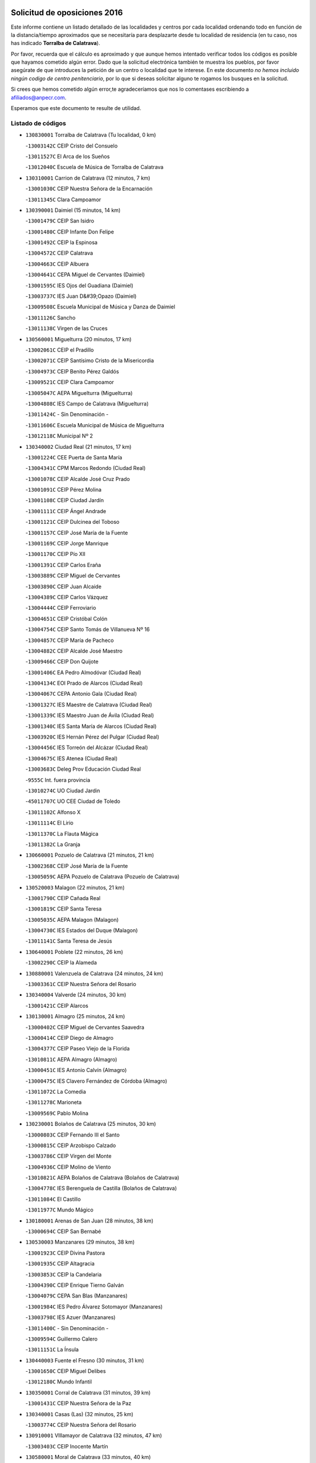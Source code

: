 

.. image:: logo.png
   :align: center

Solicitud de oposiciones 2016
======================================================

  
  
Este informe contiene un listado detallado de las localidades y centros por cada
localidad ordenando todo en función de la distancia/tiempo aproximados que se
necesitaría para desplazarte desde tu localidad de residencia (en tu caso,
nos has indicado **Torralba de Calatrava**).

Por favor, recuerda que el cálculo es aproximado y que aunque hemos
intentado verificar todos los códigos es posible que hayamos cometido algún
error. Dado que la solicitud electrónica también te muestra los pueblos, por
favor asegúrate de que introduces la petición de un centro o localidad que
te interese. En este documento
*no hemos incluido ningún codigo de centro penitenciario*, por lo que si deseas
solicitar alguno te rogamos los busques en la solicitud.

Si crees que hemos cometido algún error,te agradeceríamos que nos lo comentases
escribiendo a afiliados@anpecr.com.

Esperamos que este documento te resulte de utilidad.



Listado de códigos
-------------------


- ``130830001`` Torralba de Calatrava  (Tu localidad, 0 km)

  -``13003142C`` CEIP Cristo del Consuelo
    

  -``13011527C`` El Arca de los Sueños
    

  -``13012040C`` Escuela de Música de Torralba de Calatrava
    

- ``130310001`` Carrion de Calatrava  (12 minutos, 7 km)

  -``13001030C`` CEIP Nuestra Señora de la Encarnación
    

  -``13011345C`` Clara Campoamor
    

- ``130390001`` Daimiel  (15 minutos, 14 km)

  -``13001479C`` CEIP San Isidro
    

  -``13001480C`` CEIP Infante Don Felipe
    

  -``13001492C`` CEIP la Espinosa
    

  -``13004572C`` CEIP Calatrava
    

  -``13004663C`` CEIP Albuera
    

  -``13004641C`` CEPA Miguel de Cervantes (Daimiel)
    

  -``13001595C`` IES Ojos del Guadiana (Daimiel)
    

  -``13003737C`` IES Juan D&#39;Opazo (Daimiel)
    

  -``13009508C`` Escuela Municipal de Música y Danza de Daimiel
    

  -``13011126C`` Sancho
    

  -``13011138C`` Virgen de las Cruces
    

- ``130560001`` Miguelturra  (20 minutos, 17 km)

  -``13002061C`` CEIP el Pradillo
    

  -``13002071C`` CEIP Santísimo Cristo de la Misericordia
    

  -``13004973C`` CEIP Benito Pérez Galdós
    

  -``13009521C`` CEIP Clara Campoamor
    

  -``13005047C`` AEPA Miguelturra (Miguelturra)
    

  -``13004808C`` IES Campo de Calatrava (Miguelturra)
    

  -``13011424C`` - Sin Denominación -
    

  -``13011606C`` Escuela Municipal de Música de Miguelturra
    

  -``13012118C`` Municipal Nº 2
    

- ``130340002`` Ciudad Real  (21 minutos, 17 km)

  -``13001224C`` CEE Puerta de Santa María
    

  -``13004341C`` CPM Marcos Redondo (Ciudad Real)
    

  -``13001078C`` CEIP Alcalde José Cruz Prado
    

  -``13001091C`` CEIP Pérez Molina
    

  -``13001108C`` CEIP Ciudad Jardín
    

  -``13001111C`` CEIP Ángel Andrade
    

  -``13001121C`` CEIP Dulcinea del Toboso
    

  -``13001157C`` CEIP José María de la Fuente
    

  -``13001169C`` CEIP Jorge Manrique
    

  -``13001170C`` CEIP Pío XII
    

  -``13001391C`` CEIP Carlos Eraña
    

  -``13003889C`` CEIP Miguel de Cervantes
    

  -``13003890C`` CEIP Juan Alcaide
    

  -``13004389C`` CEIP Carlos Vázquez
    

  -``13004444C`` CEIP Ferroviario
    

  -``13004651C`` CEIP Cristóbal Colón
    

  -``13004754C`` CEIP Santo Tomás de Villanueva Nº 16
    

  -``13004857C`` CEIP María de Pacheco
    

  -``13004882C`` CEIP Alcalde José Maestro
    

  -``13009466C`` CEIP Don Quijote
    

  -``13001406C`` EA Pedro Almodóvar (Ciudad Real)
    

  -``13004134C`` EOI Prado de Alarcos (Ciudad Real)
    

  -``13004067C`` CEPA Antonio Gala (Ciudad Real)
    

  -``13001327C`` IES Maestre de Calatrava (Ciudad Real)
    

  -``13001339C`` IES Maestro Juan de Ávila (Ciudad Real)
    

  -``13001340C`` IES Santa María de Alarcos (Ciudad Real)
    

  -``13003920C`` IES Hernán Pérez del Pulgar (Ciudad Real)
    

  -``13004456C`` IES Torreón del Alcázar (Ciudad Real)
    

  -``13004675C`` IES Atenea (Ciudad Real)
    

  -``13003683C`` Deleg Prov Educación Ciudad Real
    

  -``9555C`` Int. fuera provincia
    

  -``13010274C`` UO Ciudad Jardin
    

  -``45011707C`` UO CEE Ciudad de Toledo
    

  -``13011102C`` Alfonso X
    

  -``13011114C`` El Lirio
    

  -``13011370C`` La Flauta Mágica
    

  -``13011382C`` La Granja
    

- ``130660001`` Pozuelo de Calatrava  (21 minutos, 21 km)

  -``13002368C`` CEIP José María de la Fuente
    

  -``13005059C`` AEPA Pozuelo de Calatrava (Pozuelo de Calatrava)
    

- ``130520003`` Malagon  (22 minutos, 21 km)

  -``13001790C`` CEIP Cañada Real
    

  -``13001819C`` CEIP Santa Teresa
    

  -``13005035C`` AEPA Malagon (Malagon)
    

  -``13004730C`` IES Estados del Duque (Malagon)
    

  -``13011141C`` Santa Teresa de Jesús
    

- ``130640001`` Poblete  (22 minutos, 26 km)

  -``13002290C`` CEIP la Alameda
    

- ``130880001`` Valenzuela de Calatrava  (24 minutos, 24 km)

  -``13003361C`` CEIP Nuestra Señora del Rosario
    

- ``130340004`` Valverde  (24 minutos, 30 km)

  -``13001421C`` CEIP Alarcos
    

- ``130130001`` Almagro  (25 minutos, 24 km)

  -``13000402C`` CEIP Miguel de Cervantes Saavedra
    

  -``13000414C`` CEIP Diego de Almagro
    

  -``13004377C`` CEIP Paseo Viejo de la Florida
    

  -``13010811C`` AEPA Almagro (Almagro)
    

  -``13000451C`` IES Antonio Calvín (Almagro)
    

  -``13000475C`` IES Clavero Fernández de Córdoba (Almagro)
    

  -``13011072C`` La Comedia
    

  -``13011278C`` Marioneta
    

  -``13009569C`` Pablo Molina
    

- ``130230001`` Bolaños de Calatrava  (25 minutos, 30 km)

  -``13000803C`` CEIP Fernando III el Santo
    

  -``13000815C`` CEIP Arzobispo Calzado
    

  -``13003786C`` CEIP Virgen del Monte
    

  -``13004936C`` CEIP Molino de Viento
    

  -``13010821C`` AEPA Bolaños de Calatrava (Bolaños de Calatrava)
    

  -``13004778C`` IES Berenguela de Castilla (Bolaños de Calatrava)
    

  -``13011084C`` El Castillo
    

  -``13011977C`` Mundo Mágico
    

- ``130180001`` Arenas de San Juan  (28 minutos, 38 km)

  -``13000694C`` CEIP San Bernabé
    

- ``130530003`` Manzanares  (29 minutos, 38 km)

  -``13001923C`` CEIP Divina Pastora
    

  -``13001935C`` CEIP Altagracia
    

  -``13003853C`` CEIP la Candelaria
    

  -``13004390C`` CEIP Enrique Tierno Galván
    

  -``13004079C`` CEPA San Blas (Manzanares)
    

  -``13001984C`` IES Pedro Álvarez Sotomayor (Manzanares)
    

  -``13003798C`` IES Azuer (Manzanares)
    

  -``13011400C`` - Sin Denominación -
    

  -``13009594C`` Guillermo Calero
    

  -``13011151C`` La Ínsula
    

- ``130440003`` Fuente el Fresno  (30 minutos, 31 km)

  -``13001650C`` CEIP Miguel Delibes
    

  -``13012180C`` Mundo Infantil
    

- ``130350001`` Corral de Calatrava  (31 minutos, 39 km)

  -``13001431C`` CEIP Nuestra Señora de la Paz
    

- ``130340001`` Casas (Las)  (32 minutos, 25 km)

  -``13003774C`` CEIP Nuestra Señora del Rosario
    

- ``130910001`` VIllamayor de Calatrava  (32 minutos, 47 km)

  -``13003403C`` CEIP Inocente Martín
    

- ``130580001`` Moral de Calatrava  (33 minutos, 40 km)

  -``13002113C`` CEIP Agustín Sanz
    

  -``13004869C`` CEIP Manuel Clemente
    

  -``13010985C`` AEPA Moral de Calatrava (Moral de Calatrava)
    

  -``13005311C`` IES Peñalba (Moral de Calatrava)
    

  -``13011451C`` - Sin Denominación -
    

- ``139040001`` Llanos del Caudillo  (33 minutos, 49 km)

  -``13003749C`` CEIP el Oasis
    

- ``130500001`` Labores (Las)  (34 minutos, 45 km)

  -``13001753C`` CEIP San José de Calasanz
    

- ``130540001`` Membrilla  (34 minutos, 45 km)

  -``13001996C`` CEIP Virgen del Espino
    

  -``13002009C`` CEIP San José de Calasanz
    

  -``13005102C`` AEPA Membrilla (Membrilla)
    

  -``13005291C`` IES Marmaria (Membrilla)
    

  -``13011412C`` Lope de Vega
    

- ``130070001`` Alcolea de Calatrava  (35 minutos, 40 km)

  -``13000293C`` CEIP Tomasa Gallardo
    

  -``13005072C`` AEPA Alcolea de Calatrava (Alcolea de Calatrava)
    

  -``13012064C`` - Sin Denominación -
    

- ``130960001`` VIllarrubia de los Ojos  (35 minutos, 44 km)

  -``13003521C`` CEIP Rufino Blanco
    

  -``13003658C`` CEIP Virgen de la Sierra
    

  -``13005060C`` AEPA VIllarrubia de los Ojos (VIllarrubia de los Ojos)
    

  -``13004900C`` IES Guadiana (VIllarrubia de los Ojos)
    

- ``130970001`` VIllarta de San Juan  (35 minutos, 45 km)

  -``13003555C`` CEIP Nuestra Señora de la Paz
    

- ``130700001`` Puerto Lapice  (35 minutos, 50 km)

  -``13002435C`` CEIP Juan Alcaide
    

- ``130870002`` Consolacion  (35 minutos, 53 km)

  -``13003348C`` CEIP Virgen de Consolación
    

- ``130450001`` Granatula de Calatrava  (36 minutos, 36 km)

  -``13001662C`` CEIP Nuestra Señora Oreto y Zuqueca
    

- ``130220001`` Ballesteros de Calatrava  (36 minutos, 45 km)

  -``13000797C`` CEIP José María del Moral
    

- ``130090001`` Aldea del Rey  (36 minutos, 48 km)

  -``13000311C`` CEIP Maestro Navas
    

  -``13011254C`` El Parque
    

  -``13009557C`` Escuela Municipal de Música y Danza de Aldea del Rey
    

- ``130200001`` Argamasilla de Calatrava  (36 minutos, 53 km)

  -``13000748C`` CEIP Rodríguez Marín
    

  -``13000773C`` CEIP Virgen del Socorro
    

  -``13005138C`` AEPA Argamasilla de Calatrava (Argamasilla de Calatrava)
    

  -``13005281C`` IES Alonso Quijano (Argamasilla de Calatrava)
    

  -``13011311C`` Gloria Fuertes
    

- ``130790001`` Solana (La)  (37 minutos, 54 km)

  -``13002927C`` CEIP Sagrado Corazón
    

  -``13002939C`` CEIP Romero Peña
    

  -``13002940C`` CEIP el Santo
    

  -``13004833C`` CEIP el Humilladero
    

  -``13004894C`` CEIP Javier Paulino Pérez
    

  -``13010912C`` CEIP la Moheda
    

  -``13011001C`` CEIP Federico Romero
    

  -``13002976C`` IES Modesto Navarro (Solana (La))
    

  -``13010924C`` IES Clara Campoamor (Solana (La))
    

- ``130620001`` Picon  (38 minutos, 32 km)

  -``13002204C`` CEIP José María del Moral
    

- ``130670001`` Pozuelos de Calatrava (Los)  (38 minutos, 49 km)

  -``13002371C`` CEIP Santa Quiteria
    

- ``130630002`` Piedrabuena  (39 minutos, 47 km)

  -``13002228C`` CEIP Miguel de Cervantes
    

  -``13003971C`` CEIP Luis Vives
    

  -``13009582C`` CEPA Montes Norte (Piedrabuena)
    

  -``13005308C`` IES Mónico Sánchez (Piedrabuena)
    

- ``130190001`` Argamasilla de Alba  (41 minutos, 65 km)

  -``13000700C`` CEIP Divino Maestro
    

  -``13000712C`` CEIP Nuestra Señora de Peñarroya
    

  -``13003831C`` CEIP Azorín
    

  -``13005151C`` AEPA Argamasilla de Alba (Argamasilla de Alba)
    

  -``13005278C`` IES VIcente Cano (Argamasilla de Alba)
    

  -``13011308C`` Alba
    

- ``130650002`` Porzuna  (42 minutos, 50 km)

  -``13002320C`` CEIP Nuestra Señora del Rosario
    

  -``13005084C`` AEPA Porzuna (Porzuna)
    

  -``13005199C`` IES Ribera del Bullaque (Porzuna)
    

  -``13011473C`` Caramelo
    

- ``130870001`` Valdepeñas  (42 minutos, 54 km)

  -``13010948C`` CEE María Luisa Navarro Margati
    

  -``13003211C`` CEIP Jesús Baeza
    

  -``13003221C`` CEIP Lorenzo Medina
    

  -``13003233C`` CEIP Jesús Castillo
    

  -``13003245C`` CEIP Lucero
    

  -``13003257C`` CEIP Luis Palacios
    

  -``13004006C`` CEIP Maestro Juan Alcaide
    

  -``13004845C`` EOI Ciudad de Valdepeñas (Valdepeñas)
    

  -``13004225C`` CEPA Francisco de Quevedo (Valdepeñas)
    

  -``13003324C`` IES Bernardo de Balbuena (Valdepeñas)
    

  -``13003336C`` IES Gregorio Prieto (Valdepeñas)
    

  -``13004766C`` IES Francisco Nieva (Valdepeñas)
    

  -``13011552C`` Cachiporro
    

  -``13011205C`` Cervantes
    

  -``13009533C`` Ignacio Morales Nieva
    

  -``13011217C`` Virgen de la Consolación
    

- ``130710004`` Puertollano  (43 minutos, 58 km)

  -``13004353C`` CPM Pablo Sorozábal (Puertollano)
    

  -``13009545C`` CPD José Granero (Puertollano)
    

  -``13002459C`` CEIP Vicente Aleixandre
    

  -``13002472C`` CEIP Cervantes
    

  -``13002484C`` CEIP Calderón de la Barca
    

  -``13002502C`` CEIP Menéndez Pelayo
    

  -``13002538C`` CEIP Miguel de Unamuno
    

  -``13002541C`` CEIP Giner de los Ríos
    

  -``13002551C`` CEIP Gonzalo de Berceo
    

  -``13002563C`` CEIP Ramón y Cajal
    

  -``13002587C`` CEIP Doctor Limón
    

  -``13002599C`` CEIP Severo Ochoa
    

  -``13003646C`` CEIP Juan Ramón Jiménez
    

  -``13004274C`` CEIP David Jiménez Avendaño
    

  -``13004286C`` CEIP Ángel Andrade
    

  -``13004407C`` CEIP Enrique Tierno Galván
    

  -``13004596C`` EOI Pozo Norte (Puertollano)
    

  -``13004213C`` CEPA Antonio Machado (Puertollano)
    

  -``13002681C`` IES Fray Andrés (Puertollano)
    

  -``13002691C`` Ifp VIrgen de Gracia (Puertollano)
    

  -``13002708C`` IES Dámaso Alonso (Puertollano)
    

  -``13004468C`` IES Leonardo Da VInci (Puertollano)
    

  -``13004699C`` IES Comendador Juan de Távora (Puertollano)
    

  -``13004811C`` IES Galileo Galilei (Puertollano)
    

  -``13011163C`` El Filón
    

  -``13011059C`` Escuela Municipal de Danza
    

  -``13011175C`` Virgen de Gracia
    

- ``130250001`` Cabezarados  (43 minutos, 59 km)

  -``13000864C`` CEIP Nuestra Señora de Finibusterre
    

- ``130740001`` San Carlos del Valle  (43 minutos, 65 km)

  -``13002824C`` CEIP San Juan Bosco
    

- ``130470001`` Herencia  (44 minutos, 63 km)

  -``13001698C`` CEIP Carrasco Alcalde
    

  -``13005023C`` AEPA Herencia (Herencia)
    

  -``13004729C`` IES Hermógenes Rodríguez (Herencia)
    

  -``13011369C`` - Sin Denominación -
    

  -``13010882C`` Escuela Municipal de Música y Danza de Herencia
    

- ``130270001`` Calzada de Calatrava  (45 minutos, 55 km)

  -``13000888C`` CEIP Santa Teresa de Jesús
    

  -``13000891C`` CEIP Ignacio de Loyola
    

  -``13005141C`` AEPA Calzada de Calatrava (Calzada de Calatrava)
    

  -``13000906C`` IES Eduardo Valencia (Calzada de Calatrava)
    

  -``13011321C`` Solete
    

- ``130150001`` Almodovar del Campo  (45 minutos, 62 km)

  -``13000505C`` CEIP Maestro Juan de Ávila
    

  -``13000517C`` CEIP Virgen del Carmen
    

  -``13005126C`` AEPA Almodovar del Campo (Almodovar del Campo)
    

  -``13000566C`` IES San Juan Bautista de la Concepcion
    

  -``13011281C`` Gloria Fuertes
    

- ``130400001`` Fernan Caballero  (46 minutos, 50 km)

  -``13001601C`` CEIP Manuel Sastre Velasco
    

  -``13012167C`` Concha Mera
    

- ``130050003`` Cinco Casas  (46 minutos, 66 km)

  -``13012052C`` CRA Alciares
    

- ``130820002`` Tomelloso  (46 minutos, 74 km)

  -``13004080C`` CEE Ponce de León
    

  -``13003038C`` CEIP Miguel de Cervantes
    

  -``13003041C`` CEIP José María del Moral
    

  -``13003051C`` CEIP Carmelo Cortés
    

  -``13003075C`` CEIP Doña Crisanta
    

  -``13003087C`` CEIP José Antonio
    

  -``13003762C`` CEIP San José de Calasanz
    

  -``13003981C`` CEIP Embajadores
    

  -``13003993C`` CEIP San Isidro
    

  -``13004109C`` CEIP San Antonio
    

  -``13004328C`` CEIP Almirante Topete
    

  -``13004948C`` CEIP Virgen de las Viñas
    

  -``13009478C`` CEIP Felix Grande
    

  -``13004122C`` EA Antonio López (Tomelloso)
    

  -``13004742C`` EOI Mar de VIñas (Tomelloso)
    

  -``13004559C`` CEPA Simienza (Tomelloso)
    

  -``13003129C`` IES Eladio Cabañero (Tomelloso)
    

  -``13003130C`` IES Francisco García Pavón (Tomelloso)
    

  -``13004821C`` IES Airén (Tomelloso)
    

  -``13005345C`` IES Alto Guadiana (Tomelloso)
    

  -``13004419C`` Conservatorio Municipal de Música
    

  -``13011199C`` Dulcinea
    

  -``13012027C`` Lorencete
    

  -``13011515C`` Mediodía
    

- ``130010001`` Abenojar  (47 minutos, 65 km)

  -``13000013C`` CEIP Nuestra Señora de la Encarnación
    

- ``450870001`` Madridejos  (48 minutos, 70 km)

  -``45012062C`` CEE Mingoliva
    

  -``45001313C`` CEIP Garcilaso de la Vega
    

  -``45005185C`` CEIP Santa Ana
    

  -``45010478C`` AEPA Madridejos (Madridejos)
    

  -``45001337C`` IES Valdehierro (Madridejos)
    

  -``45012633C`` - Sin Denominación -
    

  -``45011720C`` Escuela Municipal de Música y Danza de Madridejos
    

  -``45013522C`` Juan Vicente Camacho
    

- ``130100001`` Alhambra  (48 minutos, 72 km)

  -``13000323C`` CEIP Nuestra Señora de Fátima
    

- ``451770001`` Urda  (49 minutos, 54 km)

  -``45004132C`` CEIP Santo Cristo
    

  -``45012979C`` Blasa Ruíz
    

- ``451870001`` VIllafranca de los Caballeros  (49 minutos, 68 km)

  -``45004296C`` CEIP Miguel de Cervantes
    

  -``45006153C`` IESO la Falcata (VIllafranca de los Caballeros)
    

- ``450340001`` Camuñas  (49 minutos, 73 km)

  -``45000485C`` CEIP Cardenal Cisneros
    

- ``130510003`` Luciana  (50 minutos, 60 km)

  -``13001765C`` CEIP Isabel la Católica
    

- ``130770001`` Santa Cruz de Mudela  (50 minutos, 69 km)

  -``13002851C`` CEIP Cervantes
    

  -``13010869C`` AEPA Santa Cruz de Mudela (Santa Cruz de Mudela)
    

  -``13005205C`` IES Máximo Laguna (Santa Cruz de Mudela)
    

  -``13011485C`` Gloria Fuertes
    

- ``450530001`` Consuegra  (50 minutos, 73 km)

  -``45000710C`` CEIP Santísimo Cristo de la Vera Cruz
    

  -``45000722C`` CEIP Miguel de Cervantes
    

  -``45004880C`` CEPA Castillo de Consuegra (Consuegra)
    

  -``45000734C`` IES Consaburum (Consuegra)
    

  -``45014083C`` - Sin Denominación -
    

- ``130100002`` Pozo de la Serna  (51 minutos, 73 km)

  -``13000335C`` CEIP Sagrado Corazón
    

- ``130320001`` Carrizosa  (53 minutos, 82 km)

  -``13001054C`` CEIP Virgen del Salido
    

- ``130850001`` Torrenueva  (54 minutos, 69 km)

  -``13003181C`` CEIP Santiago el Mayor
    

  -``13011540C`` Nuestra Señora de la Cabeza
    

- ``130480001`` Hinojosas de Calatrava  (54 minutos, 71 km)

  -``13004912C`` CRA Valle de Alcudia
    

- ``139010001`` Robledo (El)  (55 minutos, 64 km)

  -``13010778C`` CRA Valle del Bullaque
    

  -``13005096C`` AEPA Robledo (El) (Robledo (El))
    

- ``130650005`` Torno (El)  (55 minutos, 65 km)

  -``13002356C`` CEIP Nuestra Señora de Guadalupe
    

- ``130240001`` Brazatortas  (56 minutos, 76 km)

  -``13000839C`` CEIP Cervantes
    

- ``130050002`` Alcazar de San Juan  (57 minutos, 81 km)

  -``13000104C`` CEIP el Santo
    

  -``13000116C`` CEIP Juan de Austria
    

  -``13000128C`` CEIP Jesús Ruiz de la Fuente
    

  -``13000131C`` CEIP Santa Clara
    

  -``13003828C`` CEIP Alces
    

  -``13004092C`` CEIP Pablo Ruiz Picasso
    

  -``13004870C`` CEIP Gloria Fuertes
    

  -``13010900C`` CEIP Jardín de Arena
    

  -``13004705C`` EOI la Equidad (Alcazar de San Juan)
    

  -``13004055C`` CEPA Enrique Tierno Galván (Alcazar de San Juan)
    

  -``13000219C`` IES Miguel de Cervantes Saavedra (Alcazar de San Juan)
    

  -``13000220C`` IES Juan Bosco (Alcazar de San Juan)
    

  -``13004687C`` IES María Zambrano (Alcazar de San Juan)
    

  -``13012121C`` - Sin Denominación -
    

  -``13011242C`` El Tobogán
    

  -``13011060C`` El Torreón
    

  -``13010870C`` Escuela Municipal de Música y Danza de Alcázar de San Juan
    

- ``130930001`` VIllanueva de los Infantes  (57 minutos, 86 km)

  -``13003440C`` CEIP Arqueólogo García Bellido
    

  -``13005175C`` CEPA Miguel de Cervantes (VIllanueva de los Infantes)
    

  -``13003464C`` IES Francisco de Quevedo (VIllanueva de los Infantes)
    

  -``13004018C`` IES Ramón Giraldo (VIllanueva de los Infantes)
    

- ``130080001`` Alcubillas  (58 minutos, 82 km)

  -``13000301C`` CEIP Nuestra Señora del Rosario
    

- ``130160001`` Almuradiel  (58 minutos, 85 km)

  -``13000633C`` CEIP Santiago Apóstol
    

- ``452000005`` Yebenes (Los)  (59 minutos, 73 km)

  -``45004478C`` CEIP San José de Calasanz
    

  -``45012050C`` AEPA Yebenes (Los) (Yebenes (Los))
    

  -``45005689C`` IES Guadalerzas (Yebenes (Los))
    

- ``130980008`` VIso del Marques  (59 minutos, 84 km)

  -``13003634C`` CEIP Nuestra Señora del Valle
    

  -``13004791C`` IES los Batanes (VIso del Marques)
    

- ``130360002`` Cortijos de Arriba  (1h, 55 km)

  -``13001443C`` CEIP Nuestra Señora de las Mercedes
    

- ``139020001`` Ruidera  (1h, 92 km)

  -``13000736C`` CEIP Juan Aguilar Molina
    

- ``451660001`` Tembleque  (1h, 94 km)

  -``45003361C`` CEIP Antonia González
    

  -``45012918C`` Cervantes II
    

- ``451750001`` Turleque  (1h 1min, 88 km)

  -``45004119C`` CEIP Fernán González
    

- ``450920001`` Marjaliza  (1h 2min, 78 km)

  -``45006037C`` CEIP San Juan
    

- ``451240002`` Orgaz  (1h 2min, 81 km)

  -``45002093C`` CEIP Conde de Orgaz
    

  -``45013662C`` Escuela Municipal de Música de Orgaz
    

  -``45012761C`` Nube de Algodón
    

- ``451850001`` VIllacañas  (1h 2min, 92 km)

  -``45004259C`` CEIP Santa Bárbara
    

  -``45010338C`` AEPA VIllacañas (VIllacañas)
    

  -``45004272C`` IES Garcilaso de la Vega (VIllacañas)
    

  -``45005321C`` IES Enrique de Arfe (VIllacañas)
    

- ``451410001`` Quero  (1h 3min, 84 km)

  -``45002421C`` CEIP Santiago Cabañas
    

  -``45012839C`` - Sin Denominación -
    

- ``130280002`` Campo de Criptana  (1h 3min, 90 km)

  -``13004717C`` CPM Alcázar de San Juan-Campo de Criptana (Campo de
    

  -``13000943C`` CEIP Virgen de la Paz
    

  -``13000955C`` CEIP Virgen de Criptana
    

  -``13000967C`` CEIP Sagrado Corazón
    

  -``13003968C`` CEIP Domingo Miras
    

  -``13005011C`` AEPA Campo de Criptana (Campo de Criptana)
    

  -``13001005C`` IES Isabel Perillán y Quirós (Campo de Criptana)
    

  -``13011023C`` Escuela Municipal de Musica y Danza de Campo de Criptana
    

  -``13011096C`` Los Gigantes
    

  -``13011333C`` Los Quijotes
    

- ``130730001`` Saceruela  (1h 3min, 90 km)

  -``13002800C`` CEIP Virgen de las Cruces
    

- ``450900001`` Manzaneque  (1h 4min, 83 km)

  -``45001398C`` CEIP Álvarez de Toledo
    

  -``45012645C`` - Sin Denominación -
    

- ``130370001`` Cozar  (1h 4min, 95 km)

  -``13001455C`` CEIP Santísimo Cristo de la Veracruz
    

- ``130890002`` VIllahermosa  (1h 4min, 97 km)

  -``13003385C`` CEIP San Agustín
    

- ``451490001`` Romeral (El)  (1h 5min, 100 km)

  -``45002627C`` CEIP Silvano Cirujano
    

- ``450710001`` Guardia (La)  (1h 5min, 104 km)

  -``45001052C`` CEIP Valentín Escobar
    

- ``130780001`` Socuellamos  (1h 5min, 105 km)

  -``13002873C`` CEIP Gerardo Martínez
    

  -``13002885C`` CEIP el Coso
    

  -``13004316C`` CEIP Carmen Arias
    

  -``13005163C`` AEPA Socuellamos (Socuellamos)
    

  -``13002903C`` IES Fernando de Mena (Socuellamos)
    

  -``13011497C`` Arco Iris
    

- ``451060001`` Mora  (1h 6min, 105 km)

  -``45001623C`` CEIP José Ramón Villa
    

  -``45001672C`` CEIP Fernando Martín
    

  -``45010466C`` AEPA Mora (Mora)
    

  -``45006220C`` IES Peñas Negras (Mora)
    

  -``45012670C`` - Sin Denominación -
    

  -``45012682C`` - Sin Denominación -
    

- ``130610001`` Pedro Muñoz  (1h 6min, 110 km)

  -``13002162C`` CEIP María Luisa Cañas
    

  -``13002174C`` CEIP Nuestra Señora de los Ángeles
    

  -``13004331C`` CEIP Maestro Juan de Ávila
    

  -``13011011C`` CEIP Hospitalillo
    

  -``13010808C`` AEPA Pedro Muñoz (Pedro Muñoz)
    

  -``13004781C`` IES Isabel Martínez Buendía (Pedro Muñoz)
    

  -``13011461C`` - Sin Denominación -
    

- ``451860001`` VIlla de Don Fadrique (La)  (1h 7min, 101 km)

  -``45004284C`` CEIP Ramón y Cajal
    

  -``45010508C`` IESO Leonor de Guzmán (VIlla de Don Fadrique (La))
    

- ``130060001`` Alcoba  (1h 8min, 82 km)

  -``13000256C`` CEIP Don Rodrigo
    

- ``130330001`` Castellar de Santiago  (1h 8min, 86 km)

  -``13001066C`` CEIP San Juan de Ávila
    

- ``130570001`` Montiel  (1h 8min, 100 km)

  -``13002095C`` CEIP Gutiérrez de la Vega
    

  -``13011448C`` - Sin Denominación -
    

- ``451900001`` VIllaminaya  (1h 9min, 88 km)

  -``45004338C`` CEIP Santo Domingo de Silos
    

- ``450840001`` Lillo  (1h 9min, 104 km)

  -``45001222C`` CEIP Marcelino Murillo
    

  -``45012611C`` Tris-Tras
    

- ``450940001`` Mascaraque  (1h 9min, 111 km)

  -``45001441C`` CEIP Juan de Padilla
    

- ``130840001`` Torre de Juan Abad  (1h 10min, 95 km)

  -``13003178C`` CEIP Francisco de Quevedo
    

  -``13011539C`` - Sin Denominación -
    

- ``450590001`` Dosbarrios  (1h 10min, 116 km)

  -``45000862C`` CEIP San Isidro Labrador
    

  -``45014034C`` Garabatos
    

- ``020810003`` VIllarrobledo  (1h 10min, 117 km)

  -``02003065C`` CEIP Don Francisco Giner de los Ríos
    

  -``02003077C`` CEIP Graciano Atienza
    

  -``02003089C`` CEIP Jiménez de Córdoba
    

  -``02003090C`` CEIP Virrey Morcillo
    

  -``02003132C`` CEIP Virgen de la Caridad
    

  -``02004291C`` CEIP Diego Requena
    

  -``02008968C`` CEIP Barranco Cafetero
    

  -``02004471C`` EOI Menéndez Pelayo (VIllarrobledo)
    

  -``02003880C`` CEPA Alonso Quijano (VIllarrobledo)
    

  -``02003120C`` IES VIrrey Morcillo (VIllarrobledo)
    

  -``02003651C`` IES Octavio Cuartero (VIllarrobledo)
    

  -``02005189C`` IES Cencibel (VIllarrobledo)
    

  -``02008439C`` UO CP Francisco Giner de los Rios
    

- ``451630002`` Sonseca  (1h 11min, 92 km)

  -``45002883C`` CEIP San Juan Evangelista
    

  -``45012074C`` CEIP Peñamiel
    

  -``45005926C`` CEPA Cum Laude (Sonseca)
    

  -``45005355C`` IES la Sisla (Sonseca)
    

  -``45012891C`` Arco Iris
    

  -``45010351C`` Escuela Municipal de Música y Danza de Sonseca
    

  -``45012244C`` Virgen de la Salud
    

- ``020570002`` Ossa de Montiel  (1h 11min, 106 km)

  -``02002462C`` CEIP Enriqueta Sánchez
    

  -``02008853C`` AEPA Ossa de Montiel (Ossa de Montiel)
    

  -``02005153C`` IESO Belerma (Ossa de Montiel)
    

  -``02009407C`` - Sin Denominación -
    

- ``450120001`` Almonacid de Toledo  (1h 11min, 116 km)

  -``45000187C`` CEIP Virgen de la Oliva
    

- ``450010001`` Ajofrin  (1h 12min, 94 km)

  -``45000011C`` CEIP Jacinto Guerrero
    

  -``45012335C`` La Casa de los Duendes
    

- ``161240001`` Mesas (Las)  (1h 12min, 116 km)

  -``16001533C`` CEIP Hermanos Amorós Fernández
    

  -``16004303C`` AEPA Mesas (Las) (Mesas (Las))
    

  -``16009970C`` IESO Mesas (Las) (Mesas (Las))
    

- ``451010001`` Miguel Esteban  (1h 13min, 99 km)

  -``45001532C`` CEIP Cervantes
    

  -``45006098C`` IESO Juan Patiño Torres (Miguel Esteban)
    

  -``45012657C`` La Abejita
    

- ``451350001`` Puebla de Almoradiel (La)  (1h 14min, 111 km)

  -``45002287C`` CEIP Ramón y Cajal
    

  -``45012153C`` AEPA Puebla de Almoradiel (La) (Puebla de Almoradiel (La))
    

  -``45006116C`` IES Aldonza Lorenzo (Puebla de Almoradiel (La))
    

- ``451930001`` VIllanueva de Bogas  (1h 14min, 114 km)

  -``45004375C`` CEIP Santa Ana
    

- ``451070001`` Nambroca  (1h 14min, 122 km)

  -``45001726C`` CEIP la Fuente
    

  -``45012694C`` - Sin Denominación -
    

- ``130210001`` Arroba de los Montes  (1h 15min, 84 km)

  -``13010754C`` CRA Río San Marcos
    

- ``450780001`` Huerta de Valdecarabanos  (1h 15min, 120 km)

  -``45001121C`` CEIP Virgen del Rosario de Pastores
    

  -``45012578C`` Garabatos
    

- ``130680001`` Puebla de Don Rodrigo  (1h 16min, 96 km)

  -``13002401C`` CEIP San Fermín
    

- ``450960002`` Mazarambroz  (1h 16min, 96 km)

  -``45001477C`` CEIP Nuestra Señora del Sagrario
    

- ``130900001`` VIllamanrique  (1h 16min, 102 km)

  -``13003397C`` CEIP Nuestra Señora de Gracia
    

- ``450230001`` Burguillos de Toledo  (1h 16min, 103 km)

  -``45000357C`` CEIP Victorio Macho
    

  -``45013625C`` La Campana
    

- ``130690001`` Puebla del Principe  (1h 17min, 107 km)

  -``13002423C`` CEIP Miguel González Calero
    

- ``130040001`` Albaladejo  (1h 17min, 110 km)

  -``13012192C`` CRA Albaladejo
    

- ``451210001`` Ocaña  (1h 17min, 125 km)

  -``45002020C`` CEIP San José de Calasanz
    

  -``45012177C`` CEIP Pastor Poeta
    

  -``45005631C`` CEPA Gutierre de Cárdenas (Ocaña)
    

  -``45004685C`` IES Alonso de Ercilla (Ocaña)
    

  -``45004791C`` IES Miguel Hernández (Ocaña)
    

  -``45013731C`` - Sin Denominación -
    

  -``45012232C`` Mesa de Ocaña
    

- ``020530001`` Munera  (1h 17min, 126 km)

  -``02002334C`` CEIP Cervantes
    

  -``02004914C`` AEPA Munera (Munera)
    

  -``02005131C`` IESO Bodas de Camacho (Munera)
    

  -``02009365C`` Sanchica
    

- ``161710001`` Provencio (El)  (1h 17min, 135 km)

  -``16001995C`` CEIP Infanta Cristina
    

  -``16009416C`` AEPA Provencio (El) (Provencio (El))
    

  -``16009283C`` IESO Tomás de la Fuente Jurado (Provencio (El))
    

- ``451670001`` Toboso (El)  (1h 18min, 109 km)

  -``45003371C`` CEIP Miguel de Cervantes
    

- ``130920001`` VIllanueva de la Fuente  (1h 18min, 116 km)

  -``13003415C`` CEIP Inmaculada Concepción
    

  -``13005412C`` IESO Mentesa Oretana (VIllanueva de la Fuente)
    

- ``450540001`` Corral de Almaguer  (1h 18min, 117 km)

  -``45000783C`` CEIP Nuestra Señora de la Muela
    

  -``45005801C`` IES la Besana (Corral de Almaguer)
    

  -``45012517C`` - Sin Denominación -
    

- ``451150001`` Noblejas  (1h 18min, 127 km)

  -``45001908C`` CEIP Santísimo Cristo de las Injurias
    

  -``45012037C`` AEPA Noblejas (Noblejas)
    

  -``45012712C`` Rosa Sensat
    

- ``450520001`` Cobisa  (1h 18min, 131 km)

  -``45000692C`` CEIP Cardenal Tavera
    

  -``45011793C`` CEIP Gloria Fuertes
    

  -``45013601C`` Escuela Municipal de Música y Danza de Cobisa
    

  -``45012499C`` Los Cotos
    

- ``161900002`` San Clemente  (1h 18min, 139 km)

  -``16002151C`` CEIP Rafael López de Haro
    

  -``16004340C`` CEPA Campos del Záncara (San Clemente)
    

  -``16002173C`` IES Diego Torrente Pérez (San Clemente)
    

  -``16009647C`` - Sin Denominación -
    

- ``452020001`` Yepes  (1h 19min, 125 km)

  -``45004557C`` CEIP Rafael García Valiño
    

  -``45006177C`` IES Carpetania (Yepes)
    

  -``45013078C`` Fuentearriba
    

- ``130490001`` Horcajo de los Montes  (1h 20min, 101 km)

  -``13010766C`` CRA San Isidro
    

  -``13005217C`` IES Montes de Cabañeros (Horcajo de los Montes)
    

- ``130810001`` Terrinches  (1h 20min, 113 km)

  -``13003014C`` CEIP Miguel de Cervantes
    

- ``161330001`` Mota del Cuervo  (1h 20min, 123 km)

  -``16001624C`` CEIP Virgen de Manjavacas
    

  -``16009945C`` CEIP Santa Rita
    

  -``16004327C`` AEPA Mota del Cuervo (Mota del Cuervo)
    

  -``16004431C`` IES Julián Zarco (Mota del Cuervo)
    

  -``16009581C`` Balú
    

  -``16010017C`` Conservatorio Profesional de Música Mota del Cuervo
    

  -``16009593C`` El Santo
    

  -``16009295C`` Escuela Municipal de Música y Danza de Mota del Cuervo
    

- ``451910001`` VIllamuelas  (1h 20min, 124 km)

  -``45004341C`` CEIP Santa María Magdalena
    

- ``161540001`` Pedroñeras (Las)  (1h 20min, 126 km)

  -``16001831C`` CEIP Adolfo Martínez Chicano
    

  -``16004297C`` AEPA Pedroñeras (Las) (Pedroñeras (Las))
    

  -``16004066C`` IES Fray Luis de León (Pedroñeras (Las))
    

- ``130420001`` Fuencaliente  (1h 21min, 114 km)

  -``13001625C`` CEIP Nuestra Señora de los Baños
    

  -``13005424C`` IESO Peña Escrita (Fuencaliente)
    

- ``161530001`` Pedernoso (El)  (1h 21min, 127 km)

  -``16001821C`` CEIP Juan Gualberto Avilés
    

- ``451980001`` VIllatobas  (1h 21min, 132 km)

  -``45004454C`` CEIP Sagrado Corazón de Jesús
    

- ``451420001`` Quintanar de la Orden  (1h 22min, 107 km)

  -``45002457C`` CEIP Cristóbal Colón
    

  -``45012001C`` CEIP Antonio Machado
    

  -``45005288C`` CEPA Luis VIves (Quintanar de la Orden)
    

  -``45002470C`` IES Infante Don Fadrique (Quintanar de la Orden)
    

  -``45004867C`` IES Alonso Quijano (Quintanar de la Orden)
    

  -``45012840C`` Pim Pon
    

- ``451970001`` VIllasequilla  (1h 22min, 129 km)

  -``45004442C`` CEIP San Isidro Labrador
    

- ``451950001`` VIllarrubia de Santiago  (1h 22min, 134 km)

  -``45004399C`` CEIP Nuestra Señora del Castellar
    

- ``450160001`` Arges  (1h 22min, 135 km)

  -``45000278C`` CEIP Tirso de Molina
    

  -``45011781C`` CEIP Miguel de Cervantes
    

  -``45012360C`` Ángel de la Guarda
    

  -``45013595C`` San Isidro Labrador
    

- ``451710001`` Torre de Esteban Hambran (La)  (1h 22min, 136 km)

  -``45004016C`` CEIP Juan Aguado
    

- ``020480001`` Minaya  (1h 23min, 144 km)

  -``02002255C`` CEIP Diego Ciller Montoya
    

  -``02009341C`` Garabatos
    

- ``130860001`` Valdemanco del Esteras  (1h 24min, 113 km)

  -``13003208C`` CEIP Virgen del Valle
    

- ``451680001`` Toledo  (1h 24min, 136 km)

  -``45005574C`` CEE Ciudad de Toledo
    

  -``45005011C`` CPM Jacinto Guerrero (Toledo)
    

  -``45003383C`` CEIP la Candelaria
    

  -``45003401C`` CEIP Ángel del Alcázar
    

  -``45003644C`` CEIP Fábrica de Armas
    

  -``45003668C`` CEIP Santa Teresa
    

  -``45003929C`` CEIP Jaime de Foxa
    

  -``45003942C`` CEIP Alfonso Vi
    

  -``45004806C`` CEIP Garcilaso de la Vega
    

  -``45004818C`` CEIP Gómez Manrique
    

  -``45004843C`` CEIP Ciudad de Nara
    

  -``45004892C`` CEIP San Lucas y María
    

  -``45004971C`` CEIP Juan de Padilla
    

  -``45005203C`` CEIP Escultor Alberto Sánchez
    

  -``45005239C`` CEIP Gregorio Marañón
    

  -``45005318C`` CEIP Ciudad de Aquisgrán
    

  -``45010296C`` CEIP Europa
    

  -``45010302C`` CEIP Valparaíso
    

  -``45003930C`` EA Toledo (Toledo)
    

  -``45005483C`` EOI Raimundo de Toledo (Toledo)
    

  -``45004946C`` CEPA Gustavo Adolfo Bécquer (Toledo)
    

  -``45005641C`` CEPA Polígono (Toledo)
    

  -``45003796C`` IES Universidad Laboral (Toledo)
    

  -``45003863C`` IES el Greco (Toledo)
    

  -``45003875C`` IES Azarquiel (Toledo)
    

  -``45004752C`` IES Alfonso X el Sabio (Toledo)
    

  -``45004909C`` IES Juanelo Turriano (Toledo)
    

  -``45005240C`` IES Sefarad (Toledo)
    

  -``45005562C`` IES Carlos III (Toledo)
    

  -``45006301C`` IES María Pacheco (Toledo)
    

  -``45006311C`` IESO Princesa Galiana (Toledo)
    

  -``45600235C`` Academia de Infanteria de Toledo
    

  -``45013765C`` - Sin Denominación -
    

  -``45500007C`` Academia de Infantería
    

  -``45013790C`` Ana María Matute
    

  -``45012931C`` Ángel de la Guarda
    

  -``45012281C`` Castilla-La Mancha
    

  -``45012293C`` Cristo de la Vega
    

  -``45005847C`` Diego Ortiz
    

  -``45012301C`` El Olivo
    

  -``45013935C`` Gloria Fuertes
    

  -``45012311C`` La Cigarra
    

- ``450830001`` Layos  (1h 24min, 138 km)

  -``45001210C`` CEIP María Magdalena
    

- ``450190003`` Perdices (Las)  (1h 24min, 140 km)

  -``45011771C`` CEIP Pintor Tomás Camarero
    

- ``450500001`` Ciruelos  (1h 24min, 141 km)

  -``45000679C`` CEIP Santísimo Cristo de la Misericordia
    

- ``130720003`` Retuerta del Bullaque  (1h 25min, 109 km)

  -``13010791C`` CRA Montes de Toledo
    

- ``020190001`` Bonillo (El)  (1h 25min, 130 km)

  -``02001381C`` CEIP Antón Díaz
    

  -``02004896C`` AEPA Bonillo (El) (Bonillo (El))
    

  -``02004422C`` IES las Sabinas (Bonillo (El))
    

- ``451230001`` Ontigola  (1h 25min, 136 km)

  -``45002056C`` CEIP Virgen del Rosario
    

  -``45013819C`` - Sin Denominación -
    

- ``160610001`` Casas de Fernando Alonso  (1h 25min, 151 km)

  -``16004170C`` CRA Tomás y Valiente
    

- ``130110001`` Almaden  (1h 26min, 122 km)

  -``13000359C`` CEIP Jesús Nazareno
    

  -``13000360C`` CEIP Hijos de Obreros
    

  -``13004298C`` CEPA Almaden (Almaden)
    

  -``13000372C`` IES Pablo Ruiz Picasso (Almaden)
    

  -``13000384C`` IES Mercurio (Almaden)
    

  -``13011266C`` Arco Iris
    

- ``020430001`` Lezuza  (1h 26min, 142 km)

  -``02007851C`` CRA Camino de Aníbal
    

  -``02008956C`` AEPA Lezuza (Lezuza)
    

  -``02010033C`` - Sin Denominación -
    

- ``450700001`` Guadamur  (1h 26min, 142 km)

  -``45001040C`` CEIP Nuestra Señora de la Natividad
    

  -``45012554C`` La Casita de Elia
    

- ``451220001`` Olias del Rey  (1h 26min, 143 km)

  -``45002044C`` CEIP Pedro Melendo García
    

  -``45012748C`` Árbol Mágico
    

  -``45012751C`` Bosque de los Sueños
    

- ``451820001`` Ventas Con Peña Aguilera (Las)  (1h 27min, 109 km)

  -``45004181C`` CEIP Nuestra Señora del Águila
    

- ``451400001`` Pulgar  (1h 27min, 110 km)

  -``45002411C`` CEIP Nuestra Señora de la Blanca
    

  -``45012827C`` Pulgarcito
    

- ``450270001`` Cabezamesada  (1h 27min, 126 km)

  -``45000394C`` CEIP Alonso de Cárdenas
    

- ``451920001`` VIllanueva de Alcardete  (1h 27min, 128 km)

  -``45004363C`` CEIP Nuestra Señora de la Piedad
    

- ``160330001`` Belmonte  (1h 27min, 136 km)

  -``16000280C`` CEIP Fray Luis de León
    

  -``16004406C`` IES San Juan del Castillo (Belmonte)
    

  -``16009830C`` La Lengua de las Mariposas
    

- ``450550001`` Cuerva  (1h 28min, 113 km)

  -``45000795C`` CEIP Soledad Alonso Dorado
    

- ``451330001`` Polan  (1h 28min, 144 km)

  -``45002241C`` CEIP José María Corcuera
    

  -``45012141C`` AEPA Polan (Polan)
    

  -``45012785C`` Arco Iris
    

- ``161980001`` Sisante  (1h 28min, 156 km)

  -``16002264C`` CEIP Fernández Turégano
    

  -``16004418C`` IESO Camino Romano (Sisante)
    

  -``16009659C`` La Colmena
    

- ``130380001`` Chillon  (1h 29min, 125 km)

  -``13001467C`` CEIP Nuestra Señora del Castillo
    

  -``13011357C`` La Fuente del Barco
    

- ``160070001`` Alberca de Zancara (La)  (1h 29min, 156 km)

  -``16004111C`` CRA Jorge Manrique
    

- ``130750001`` San Lorenzo de Calatrava  (1h 30min, 113 km)

  -``13010781C`` CRA Sierra Morena
    

- ``161000001`` Hinojosos (Los)  (1h 30min, 136 km)

  -``16009362C`` CRA Airén
    

- ``450190001`` Bargas  (1h 30min, 143 km)

  -``45000308C`` CEIP Santísimo Cristo de la Sala
    

  -``45005653C`` IES Julio Verne (Bargas)
    

  -``45012372C`` Gloria Fuertes
    

  -``45012384C`` Pinocho
    

- ``451020002`` Mocejon  (1h 30min, 147 km)

  -``45001544C`` CEIP Miguel de Cervantes
    

  -``45012049C`` AEPA Mocejon (Mocejon)
    

  -``45012669C`` La Oca
    

- ``451960002`` VIllaseca de la Sagra  (1h 30min, 150 km)

  -``45004429C`` CEIP Virgen de las Angustias
    

- ``020150001`` Barrax  (1h 30min, 151 km)

  -``02001275C`` CEIP Benjamín Palencia
    

  -``02004811C`` AEPA Barrax (Barrax)
    

- ``451610004`` Seseña Nuevo  (1h 30min, 151 km)

  -``45002810C`` CEIP Fernando de Rojas
    

  -``45010363C`` CEIP Gloria Fuertes
    

  -``45011951C`` CEIP el Quiñón
    

  -``45010399C`` CEPA Seseña Nuevo (Seseña Nuevo)
    

  -``45012876C`` Burbujas
    

- ``451560001`` Santa Cruz de la Zarza  (1h 30min, 152 km)

  -``45002721C`` CEIP Eduardo Palomo Rodríguez
    

  -``45006190C`` IESO Velsinia (Santa Cruz de la Zarza)
    

  -``45012864C`` - Sin Denominación -
    

- ``020690001`` Roda (La)  (1h 30min, 164 km)

  -``02002711C`` CEIP José Antonio
    

  -``02002723C`` CEIP Juan Ramón Ramírez
    

  -``02002796C`` CEIP Tomás Navarro Tomás
    

  -``02004124C`` CEIP Miguel Hernández
    

  -``02010185C`` Eeoi de Roda (La) (Roda (La))
    

  -``02004793C`` AEPA Roda (La) (Roda (La))
    

  -``02002760C`` IES Doctor Alarcón Santón (Roda (La))
    

  -``02002784C`` IES Maestro Juan Rubio (Roda (La))
    

- ``130030001`` Alamillo  (1h 31min, 128 km)

  -``13012258C`` CRA Alamillo
    

- ``450880001`` Magan  (1h 31min, 149 km)

  -``45001349C`` CEIP Santa Marina
    

  -``45013959C`` Soletes
    

- ``450250001`` Cabañas de la Sagra  (1h 31min, 151 km)

  -``45000370C`` CEIP San Isidro Labrador
    

  -``45013704C`` Gloria Fuertes
    

- ``452040001`` Yunclillos  (1h 31min, 153 km)

  -``45004594C`` CEIP Nuestra Señora de la Salud
    

- ``450980001`` Menasalbas  (1h 32min, 117 km)

  -``45001490C`` CEIP Nuestra Señora de Fátima
    

  -``45013753C`` Menapeques
    

- ``451740001`` Totanes  (1h 32min, 117 km)

  -``45004107C`` CEIP Inmaculada Concepción
    

- ``130020001`` Agudo  (1h 33min, 120 km)

  -``13000025C`` CEIP Virgen de la Estrella
    

  -``13011230C`` - Sin Denominación -
    

- ``162430002`` VIllaescusa de Haro  (1h 33min, 141 km)

  -``16004145C`` CRA Alonso Quijano
    

- ``450140001`` Añover de Tajo  (1h 33min, 152 km)

  -``45000230C`` CEIP Conde de Mayalde
    

  -``45006049C`` IES San Blas (Añover de Tajo)
    

  -``45012359C`` - Sin Denominación -
    

  -``45013881C`` Puliditos
    

- ``452030001`` Yuncler  (1h 33min, 157 km)

  -``45004582C`` CEIP Remigio Laín
    

- ``450670001`` Galvez  (1h 34min, 119 km)

  -``45000989C`` CEIP San Juan de la Cruz
    

  -``45005975C`` IES Montes de Toledo (Galvez)
    

  -``45013716C`` Garbancito
    

- ``451530001`` San Pablo de los Montes  (1h 34min, 120 km)

  -``45002676C`` CEIP Nuestra Señora de Gracia
    

  -``45012852C`` San Pablo de los Montes
    

- ``451610003`` Seseña  (1h 34min, 154 km)

  -``45002809C`` CEIP Gabriel Uriarte
    

  -``45010442C`` CEIP Sisius
    

  -``45011823C`` CEIP Juan Carlos I
    

  -``45005677C`` IES Margarita Salas (Seseña)
    

  -``45006244C`` IES las Salinas (Seseña)
    

  -``45012888C`` Pequeñines
    

- ``450030001`` Albarreal de Tajo  (1h 34min, 155 km)

  -``45000035C`` CEIP Benjamín Escalonilla
    

- ``450320001`` Camarenilla  (1h 34min, 155 km)

  -``45000451C`` CEIP Nuestra Señora del Rosario
    

- ``451880001`` VIllaluenga de la Sagra  (1h 34min, 157 km)

  -``45004302C`` CEIP Juan Palarea
    

  -``45006165C`` IES Castillo del Águila (VIllaluenga de la Sagra)
    

- ``161020001`` Honrubia  (1h 34min, 171 km)

  -``16004561C`` CRA los Girasoles
    

- ``451160001`` Noez  (1h 35min, 116 km)

  -``45001945C`` CEIP Santísimo Cristo de la Salud
    

- ``161060001`` Horcajo de Santiago  (1h 35min, 135 km)

  -``16001314C`` CEIP José Montalvo
    

  -``16004352C`` AEPA Horcajo de Santiago (Horcajo de Santiago)
    

  -``16004492C`` IES Orden de Santiago (Horcajo de Santiago)
    

  -``16009544C`` Hervás y Panduro
    

- ``162490001`` VIllamayor de Santiago  (1h 35min, 140 km)

  -``16002781C`` CEIP Gúzquez
    

  -``16004364C`` AEPA VIllamayor de Santiago (VIllamayor de Santiago)
    

  -``16004510C`` IESO Ítaca (VIllamayor de Santiago)
    

- ``450210001`` Borox  (1h 35min, 152 km)

  -``45000321C`` CEIP Nuestra Señora de la Salud
    

- ``451890001`` VIllamiel de Toledo  (1h 35min, 153 km)

  -``45004326C`` CEIP Nuestra Señora de la Redonda
    

- ``451470001`` Rielves  (1h 35min, 154 km)

  -``45002551C`` CEIP Maximina Felisa Gómez Aguero
    

- ``020080001`` Alcaraz  (1h 36min, 139 km)

  -``02001111C`` CEIP Nuestra Señora de Cortes
    

  -``02004902C`` AEPA Alcaraz (Alcaraz)
    

  -``02004082C`` IES Pedro Simón Abril (Alcaraz)
    

  -``02009079C`` - Sin Denominación -
    

- ``451450001`` Recas  (1h 36min, 157 km)

  -``45002536C`` CEIP Cesar Cabañas Caballero
    

  -``45012131C`` IES Arcipreste de Canales (Recas)
    

  -``45013728C`` Aserrín Aserrán
    

- ``451190001`` Numancia de la Sagra  (1h 36min, 164 km)

  -``45001970C`` CEIP Santísimo Cristo de la Misericordia
    

  -``45011872C`` IES Profesor Emilio Lledó (Numancia de la Sagra)
    

  -``45012736C`` Garabatos
    

- ``020800001`` VIllapalacios  (1h 37min, 140 km)

  -``02004677C`` CRA los Olivos
    

- ``020680003`` Robledo  (1h 37min, 143 km)

  -``02004574C`` CRA Sierra de Alcaraz
    

- ``450770001`` Huecas  (1h 37min, 158 km)

  -``45001118C`` CEIP Gregorio Marañón
    

- ``450180001`` Barcience  (1h 37min, 160 km)

  -``45010405C`` CEIP Santa María la Blanca
    

- ``452050001`` Yuncos  (1h 37min, 162 km)

  -``45004600C`` CEIP Nuestra Señora del Consuelo
    

  -``45010511C`` CEIP Guillermo Plaza
    

  -``45012104C`` CEIP Villa de Yuncos
    

  -``45006189C`` IES la Cañuela (Yuncos)
    

  -``45013492C`` Acuarela
    

- ``450510001`` Cobeja  (1h 37min, 163 km)

  -``45000680C`` CEIP San Juan Bautista
    

  -``45012487C`` Los Pitufitos
    

- ``450850001`` Lominchar  (1h 37min, 163 km)

  -``45001234C`` CEIP Ramón y Cajal
    

  -``45012621C`` Aldea Pitufa
    

- ``160600002`` Casas de Benitez  (1h 37min, 168 km)

  -``16004601C`` CRA Molinos del Júcar
    

  -``16009490C`` Bambi
    

- ``020780001`` VIllalgordo del Júcar  (1h 37min, 176 km)

  -``02003016C`` CEIP San Roque
    

- ``451730001`` Torrijos  (1h 38min, 164 km)

  -``45004053C`` CEIP Villa de Torrijos
    

  -``45011835C`` CEIP Lazarillo de Tormes
    

  -``45005276C`` CEPA Teresa Enríquez (Torrijos)
    

  -``45004090C`` IES Alonso de Covarrubias (Torrijos)
    

  -``45005252C`` IES Juan de Padilla (Torrijos)
    

  -``45012323C`` Cristo de la Sangre
    

  -``45012220C`` Maestro Gómez de Agüero
    

  -``45012943C`` Pequeñines
    

- ``020350001`` Gineta (La)  (1h 38min, 182 km)

  -``02001743C`` CEIP Mariano Munera
    

- ``450150001`` Arcicollar  (1h 39min, 161 km)

  -``45000254C`` CEIP San Blas
    

- ``450240001`` Burujon  (1h 39min, 163 km)

  -``45000369C`` CEIP Juan XXIII
    

  -``45012402C`` - Sin Denominación -
    

- ``450020001`` Alameda de la Sagra  (1h 40min, 156 km)

  -``45000023C`` CEIP Nuestra Señora de la Asunción
    

  -``45012347C`` El Jardín de los Sueños
    

- ``450640001`` Esquivias  (1h 40min, 161 km)

  -``45000931C`` CEIP Miguel de Cervantes
    

  -``45011963C`` CEIP Catalina de Palacios
    

  -``45010387C`` IES Alonso Quijada (Esquivias)
    

  -``45012542C`` Sancho Panza
    

- ``459010001`` Santo Domingo-Caudilla  (1h 40min, 168 km)

  -``45004144C`` CEIP Santa Ana
    

- ``162030001`` Tarancon  (1h 40min, 169 km)

  -``16002321C`` CEIP Duque de Riánsares
    

  -``16004443C`` CEIP Gloria Fuertes
    

  -``16003657C`` CEPA Altomira (Tarancon)
    

  -``16004534C`` IES la Hontanilla (Tarancon)
    

  -``16009453C`` Nuestra Señora de Riansares
    

  -``16009660C`` San Isidro
    

  -``16009672C`` Santa Quiteria
    

- ``452010001`` Yeles  (1h 40min, 171 km)

  -``45004533C`` CEIP San Antonio
    

  -``45013066C`` Rocinante
    

- ``451510001`` San Martin de Montalban  (1h 41min, 128 km)

  -``45002652C`` CEIP Santísimo Cristo de la Luz
    

- ``160860001`` Fuente de Pedro Naharro  (1h 41min, 144 km)

  -``16004182C`` CRA Retama
    

  -``16009891C`` Rosa León
    

- ``450660001`` Fuensalida  (1h 41min, 163 km)

  -``45000977C`` CEIP Tomás Romojaro
    

  -``45011801C`` CEIP Condes de Fuensalida
    

  -``45011719C`` AEPA Fuensalida (Fuensalida)
    

  -``45005665C`` IES Aldebarán (Fuensalida)
    

  -``45011914C`` Maestro Vicente Rodríguez
    

  -``45013534C`` Zapatitos
    

- ``020710004`` San Pedro  (1h 41min, 164 km)

  -``02002838C`` CEIP Margarita Sotos
    

- ``450690001`` Gerindote  (1h 41min, 166 km)

  -``45001039C`` CEIP San José
    

- ``450310001`` Camarena  (1h 42min, 164 km)

  -``45000448C`` CEIP María del Mar
    

  -``45011975C`` CEIP Alonso Rodríguez
    

  -``45012128C`` IES Blas de Prado (Camarena)
    

  -``45012426C`` La Abeja Maya
    

- ``451360001`` Puebla de Montalban (La)  (1h 42min, 165 km)

  -``45002330C`` CEIP Fernando de Rojas
    

  -``45005941C`` AEPA Puebla de Montalban (La) (Puebla de Montalban (La))
    

  -``45004739C`` IES Juan de Lucena (Puebla de Montalban (La))
    

- ``450810001`` Illescas  (1h 42min, 170 km)

  -``45001167C`` CEIP Martín Chico
    

  -``45005343C`` CEIP la Constitución
    

  -``45010454C`` CEIP Ilarcuris
    

  -``45011999C`` CEIP Clara Campoamor
    

  -``45005914C`` CEPA Pedro Gumiel (Illescas)
    

  -``45004788C`` IES Juan de Padilla (Illescas)
    

  -``45005987C`` IES Condestable Álvaro de Luna (Illescas)
    

  -``45012581C`` Canicas
    

  -``45012591C`` Truke
    

- ``450810008`` Señorio de Illescas (El)  (1h 42min, 170 km)

  -``45012190C`` CEIP el Greco
    

- ``160660001`` Casasimarro  (1h 42min, 178 km)

  -``16000693C`` CEIP Luis de Mateo
    

  -``16004273C`` AEPA Casasimarro (Casasimarro)
    

  -``16009271C`` IESO Publio López Mondejar (Casasimarro)
    

  -``16009507C`` Arco Iris
    

  -``16009258C`` Escuela Municipal de Música y Danza de Casasimarro
    

- ``450470001`` Cedillo del Condado  (1h 43min, 168 km)

  -``45000631C`` CEIP Nuestra Señora de la Natividad
    

  -``45012463C`` Pompitas
    

- ``451270001`` Palomeque  (1h 43min, 168 km)

  -``45002184C`` CEIP San Juan Bautista
    

- ``451280001`` Pantoja  (1h 43min, 168 km)

  -``45002196C`` CEIP Marqueses de Manzanedo
    

  -``45012773C`` - Sin Denominación -
    

- ``451180001`` Noves  (1h 43min, 169 km)

  -``45001969C`` CEIP Nuestra Señora de la Monjia
    

  -``45012724C`` Barrio Sésamo
    

- ``162510004`` VIllanueva de la Jara  (1h 43min, 178 km)

  -``16002823C`` CEIP Hermenegildo Moreno
    

  -``16009982C`` IESO VIllanueva de la Jara (VIllanueva de la Jara)
    

- ``020120001`` Balazote  (1h 44min, 163 km)

  -``02001241C`` CEIP Nuestra Señora del Rosario
    

  -``02004768C`` AEPA Balazote (Balazote)
    

  -``02005116C`` IESO Vía Heraclea (Balazote)
    

  -``02009134C`` - Sin Denominación -
    

- ``450040001`` Alcabon  (1h 44min, 171 km)

  -``45000047C`` CEIP Nuestra Señora de la Aurora
    

- ``450620001`` Escalonilla  (1h 44min, 171 km)

  -``45000904C`` CEIP Sagrados Corazones
    

- ``451340001`` Portillo de Toledo  (1h 45min, 165 km)

  -``45002251C`` CEIP Conde de Ruiseñada
    

- ``450560001`` Chozas de Canales  (1h 45min, 170 km)

  -``45000801C`` CEIP Santa María Magdalena
    

  -``45012475C`` Pepito Conejo
    

- ``020650002`` Pozuelo  (1h 45min, 172 km)

  -``02004550C`` CRA los Llanos
    

- ``450910001`` Maqueda  (1h 45min, 175 km)

  -``45001416C`` CEIP Don Álvaro de Luna
    

- ``451090001`` Navahermosa  (1h 46min, 134 km)

  -``45001763C`` CEIP San Miguel Arcángel
    

  -``45010341C`` CEPA la Raña (Navahermosa)
    

  -``45006207C`` IESO Manuel de Guzmán (Navahermosa)
    

  -``45012700C`` - Sin Denominación -
    

- ``451990001`` VIso de San Juan (El)  (1h 46min, 170 km)

  -``45004466C`` CEIP Fernando de Alarcón
    

  -``45011987C`` CEIP Miguel Delibes
    

- ``451760001`` Ugena  (1h 46min, 174 km)

  -``45004120C`` CEIP Miguel de Cervantes
    

  -``45011847C`` CEIP Tres Torres
    

  -``45012955C`` Los Peques
    

- ``450380001`` Carranque  (1h 46min, 181 km)

  -``45000527C`` CEIP Guadarrama
    

  -``45012098C`` CEIP Villa de Materno
    

  -``45011859C`` IES Libertad (Carranque)
    

  -``45012438C`` Garabatos
    

- ``161340001`` Motilla del Palancar  (1h 46min, 193 km)

  -``16001651C`` CEIP San Gil Abad
    

  -``16009994C`` Eeoi de Motilla del Palancar (Motilla del Palancar)
    

  -``16004251C`` CEPA Cervantes (Motilla del Palancar)
    

  -``16003463C`` IES Jorge Manrique (Motilla del Palancar)
    

  -``16009601C`` Inmaculada Concepción
    

- ``450370001`` Carpio de Tajo (El)  (1h 47min, 173 km)

  -``45000515C`` CEIP Nuestra Señora de Ronda
    

- ``451580001`` Santa Olalla  (1h 47min, 179 km)

  -``45002779C`` CEIP Nuestra Señora de la Piedad
    

- ``451430001`` Quismondo  (1h 48min, 183 km)

  -``45002512C`` CEIP Pedro Zamorano
    

- ``161860001`` Saelices  (1h 48min, 187 km)

  -``16009386C`` CRA Segóbriga
    

- ``020730001`` Tarazona de la Mancha  (1h 48min, 191 km)

  -``02002887C`` CEIP Eduardo Sanchiz
    

  -``02004801C`` AEPA Tarazona de la Mancha (Tarazona de la Mancha)
    

  -``02004379C`` IES José Isbert (Tarazona de la Mancha)
    

  -``02009468C`` Gloria Fuertes
    

- ``451830001`` Ventas de Retamosa (Las)  (1h 49min, 172 km)

  -``45004201C`` CEIP Santiago Paniego
    

- ``450360001`` Carmena  (1h 49min, 176 km)

  -``45000503C`` CEIP Cristo de la Cueva
    

- ``451570003`` Santa Cruz del Retamar  (1h 49min, 178 km)

  -``45002767C`` CEIP Nuestra Señora de la Paz
    

- ``450410001`` Casarrubios del Monte  (1h 50min, 181 km)

  -``45000576C`` CEIP San Juan de Dios
    

  -``45012451C`` Arco Iris
    

- ``160270001`` Barajas de Melo  (1h 50min, 186 km)

  -``16004248C`` CRA Fermín Caballero
    

  -``16009477C`` Virgen de la Vega
    

- ``162690002`` VIllares del Saz  (1h 50min, 206 km)

  -``16004649C`` CRA el Quijote
    

  -``16004042C`` IES los Sauces (VIllares del Saz)
    

- ``020030013`` Santa Ana  (1h 52min, 178 km)

  -``02001007C`` CEIP Pedro Simón Abril
    

- ``450950001`` Mata (La)  (1h 53min, 179 km)

  -``45001453C`` CEIP Severo Ochoa
    

- ``450890002`` Malpica de Tajo  (1h 53min, 183 km)

  -``45001374C`` CEIP Fulgencio Sánchez Cabezudo
    

- ``451800001`` Valmojado  (1h 53min, 184 km)

  -``45004168C`` CEIP Santo Domingo de Guzmán
    

  -``45012165C`` AEPA Valmojado (Valmojado)
    

  -``45006141C`` IES Cañada Real (Valmojado)
    

- ``450760001`` Hormigos  (1h 53min, 186 km)

  -``45001091C`` CEIP Virgen de la Higuera
    

- ``450400001`` Casar de Escalona (El)  (1h 53min, 190 km)

  -``45000552C`` CEIP Nuestra Señora de Hortum Sancho
    

- ``161750001`` Quintanar del Rey  (1h 53min, 199 km)

  -``16002033C`` CEIP Valdemembra
    

  -``16009957C`` CEIP Paula Soler Sanchiz
    

  -``16008655C`` AEPA Quintanar del Rey (Quintanar del Rey)
    

  -``16004030C`` IES Fernando de los Ríos (Quintanar del Rey)
    

  -``16009404C`` Escuela Municipal de Música y Danza de Quintanar del Rey
    

  -``16009441C`` La Sagrada Familia
    

  -``16009635C`` Quinterias
    

- ``160960001`` Graja de Iniesta  (1h 53min, 213 km)

  -``16004595C`` CRA Camino Real de Levante
    

- ``450580001`` Domingo Perez  (1h 54min, 191 km)

  -``45011756C`` CRA Campos de Castilla
    

- ``169010001`` Carrascosa del Campo  (1h 54min, 195 km)

  -``16004376C`` AEPA Carrascosa del Campo (Carrascosa del Campo)
    

- ``162440002`` VIllagarcia del Llano  (1h 54min, 199 km)

  -``16002720C`` CEIP Virrey Núñez de Haro
    

- ``161910001`` San Lorenzo de la Parrilla  (1h 54min, 203 km)

  -``16004455C`` CRA Gloria Fuertes
    

- ``020210001`` Casas de Juan Nuñez  (1h 55min, 182 km)

  -``02001408C`` CEIP San Pedro Apóstol
    

  -``02009171C`` - Sin Denominación -
    

- ``160420001`` Campillo de Altobuey  (1h 55min, 206 km)

  -``16009349C`` CRA los Pinares
    

  -``16009489C`` La Cometa Azul
    

- ``020030002`` Albacete  (1h 56min, 182 km)

  -``02003569C`` CEE Eloy Camino
    

  -``02004616C`` CPM Tomás de Torrejón y Velasco (Albacete)
    

  -``02007800C`` CPD José Antonio Ruiz (Albacete)
    

  -``02000040C`` CEIP Carlos V
    

  -``02000052C`` CEIP Cristóbal Colón
    

  -``02000064C`` CEIP Cervantes
    

  -``02000076C`` CEIP Cristóbal Valera
    

  -``02000088C`` CEIP Diego Velázquez
    

  -``02000091C`` CEIP Doctor Fleming
    

  -``02000106C`` CEIP Severo Ochoa
    

  -``02000118C`` CEIP Inmaculada Concepción
    

  -``02000121C`` CEIP María de los Llanos Martínez
    

  -``02000131C`` CEIP Príncipe Felipe
    

  -``02000143C`` CEIP Reina Sofía
    

  -``02000155C`` CEIP San Fernando
    

  -``02000167C`` CEIP San Fulgencio
    

  -``02000180C`` CEIP Virgen de los Llanos
    

  -``02000805C`` CEIP Antonio Machado
    

  -``02000830C`` CEIP Castilla-la Mancha
    

  -``02000842C`` CEIP Benjamín Palencia
    

  -``02000854C`` CEIP Federico Mayor Zaragoza
    

  -``02000878C`` CEIP Ana Soto
    

  -``02003752C`` CEIP San Pablo
    

  -``02003764C`` CEIP Pedro Simón Abril
    

  -``02003879C`` CEIP Parque Sur
    

  -``02003909C`` CEIP San Antón
    

  -``02004021C`` CEIP Villacerrada
    

  -``02004112C`` CEIP José Prat García
    

  -``02004264C`` CEIP José Salustiano Serna
    

  -``02004409C`` CEIP Feria-Isabel Bonal
    

  -``02007757C`` CEIP la Paz
    

  -``02007769C`` CEIP Gloria Fuertes
    

  -``02008816C`` CEIP Francisco Giner de los Ríos
    

  -``02007794C`` EA Albacete (Albacete)
    

  -``02004094C`` EOI Albacete (Albacete)
    

  -``02003673C`` CEPA los Llanos (Albacete)
    

  -``02010045C`` AEPA Albacete (Albacete)
    

  -``02000453C`` IES los Olmos (Albacete)
    

  -``02000556C`` IES Alto de los Molinos (Albacete)
    

  -``02000714C`` IES Bachiller Sabuco (Albacete)
    

  -``02000726C`` IES Tomás Navarro Tomás (Albacete)
    

  -``02000738C`` IES Andrés de Vandelvira (Albacete)
    

  -``02000741C`` IES Don Bosco (Albacete)
    

  -``02000763C`` IES Parque Lineal (Albacete)
    

  -``02000799C`` IES Universidad Laboral (Albacete)
    

  -``02003481C`` IES Amparo Sanz (Albacete)
    

  -``02003892C`` IES Leonardo Da VInci (Albacete)
    

  -``02004008C`` IES Diego de Siloé (Albacete)
    

  -``02004240C`` IES Al-Basit (Albacete)
    

  -``02004331C`` IES Julio Rey Pastor (Albacete)
    

  -``02004410C`` IES Ramón y Cajal (Albacete)
    

  -``02004941C`` IES Federico García Lorca (Albacete)
    

  -``02010011C`` SES Albacete (Albacete)
    

  -``02010124C`` - Sin Denominación -
    

  -``02005086C`` Barrio del Ensanche
    

  -``02009641C`` Base Aérea
    

  -``02008981C`` El Pilar
    

  -``02008993C`` El Tren Azul
    

  -``02007824C`` Escuela Municipal de Música Moderna de Albacete
    

  -``02005062C`` Hermanos Falcó
    

  -``02009161C`` Los Almendros
    

  -``02009006C`` Los Girasoles
    

  -``02008750C`` Nueva Vereda
    

  -``02009985C`` Paseo de la Cuba
    

  -``02003788C`` Real Conservatorio Profesional de Música y Danza
    

  -``02005049C`` San Pablo
    

  -``02005074C`` San Pedro Mortero
    

  -``02009018C`` Virgen de los Llanos
    

- ``450390001`` Carriches  (1h 56min, 183 km)

  -``45000540C`` CEIP Doctor Cesar González Gómez
    

- ``020600007`` Peñas de San Pedro  (1h 56min, 186 km)

  -``02004690C`` CRA Peñas
    

- ``450610001`` Escalona  (1h 56min, 188 km)

  -``45000898C`` CEIP Inmaculada Concepción
    

  -``45006074C`` IES Lazarillo de Tormes (Escalona)
    

- ``450410002`` Calypo Fado  (1h 56min, 192 km)

  -``45010375C`` CEIP Calypo
    

- ``161130003`` Iniesta  (1h 56min, 197 km)

  -``16001405C`` CEIP María Jover
    

  -``16004261C`` AEPA Iniesta (Iniesta)
    

  -``16000899C`` IES Cañada de la Encina (Iniesta)
    

  -``16009568C`` - Sin Denominación -
    

  -``16009921C`` Clave de Sol-Fa
    

- ``020450001`` Madrigueras  (1h 56min, 200 km)

  -``02002206C`` CEIP Constitución Española
    

  -``02004835C`` AEPA Madrigueras (Madrigueras)
    

  -``02004434C`` IES Río Júcar (Madrigueras)
    

  -``02009331C`` - Sin Denominación -
    

  -``02007861C`` Escuela Municipal de Música y Danza
    

- ``450460001`` Cebolla  (1h 57min, 188 km)

  -``45000621C`` CEIP Nuestra Señora de la Antigua
    

  -``45006062C`` IES Arenales del Tajo (Cebolla)
    

- ``450480001`` Cerralbos (Los)  (1h 58min, 201 km)

  -``45011768C`` CRA Entrerríos
    

- ``162360001`` Valverde de Jucar  (1h 58min, 211 km)

  -``16004625C`` CRA Ribera del Júcar
    

  -``16009933C`` Villa de Valverde
    

- ``162480001`` VIllalpardo  (1h 58min, 223 km)

  -``16004005C`` CRA Manchuela
    

- ``020670004`` Riopar  (1h 59min, 160 km)

  -``02004707C`` CRA Calar del Mundo
    

  -``02008865C`` SES Riopar (Riopar)
    

  -``02009432C`` - Sin Denominación -
    

- ``020030001`` Aguas Nuevas  (1h 59min, 185 km)

  -``02000039C`` CEIP San Isidro Labrador
    

  -``02003508C`` Cifppu Aguas Nuevas (Aguas Nuevas)
    

  -``02008919C`` IES Pinar de Salomón (Aguas Nuevas)
    

  -``02009043C`` - Sin Denominación -
    

- ``450130001`` Almorox  (1h 59min, 195 km)

  -``45000229C`` CEIP Silvano Cirujano
    

- ``450450001`` Cazalegas  (1h 59min, 202 km)

  -``45000606C`` CEIP Miguel de Cervantes
    

  -``45013613C`` - Sin Denominación -
    

- ``161250001`` Minglanilla  (1h 59min, 221 km)

  -``16001557C`` CEIP Princesa Sofía
    

  -``16001788C`` IESO Puerta de Castilla (Minglanilla)
    

  -``16010005C`` - Sin Denominación -
    

  -``16009854C`` Escuela de Música de Minglanilla
    

- ``450990001`` Mentrida  (2h, 196 km)

  -``45001507C`` CEIP Luis Solana
    

  -``45011860C`` IES Antonio Jiménez-Landi (Mentrida)
    

- ``020290002`` Chinchilla de Monte-Aragon  (2h, 215 km)

  -``02001573C`` CEIP Alcalde Galindo
    

  -``02008890C`` AEPA Chinchilla de Monte-Aragon (Chinchilla de Monte-Aragon)
    

  -``02005207C`` IESO Cinxella (Chinchilla de Monte-Aragon)
    

  -``02009201C`` Blancanieves
    

- ``029010001`` Pozo Cañada  (2h, 228 km)

  -``02000982C`` CEIP Virgen del Rosario
    

  -``02004771C`` AEPA Pozo Cañada (Pozo Cañada)
    

  -``02005165C`` IESO Alfonso Iniesta (Pozo Cañada)
    

- ``020630005`` Pozohondo  (2h 1min, 193 km)

  -``02004744C`` CRA Pozohondo
    

  -``02009420C`` Nuestra Señora del Rosario
    

- ``020460001`` Mahora  (2h 1min, 205 km)

  -``02002218C`` CEIP Nuestra Señora de Gracia
    

- ``161120005`` Huete  (2h 1min, 207 km)

  -``16004571C`` CRA Campos de la Alcarria
    

  -``16008679C`` AEPA Huete (Huete)
    

  -``16004509C`` IESO Ciudad de Luna (Huete)
    

  -``16009556C`` - Sin Denominación -
    

- ``020030012`` Salobral (El)  (2h 2min, 186 km)

  -``02000994C`` CEIP Príncipe Felipe
    

- ``161180001`` Ledaña  (2h 2min, 211 km)

  -``16001478C`` CEIP San Roque
    

- ``451520001`` San Martin de Pusa  (2h 3min, 199 km)

  -``45013871C`` CRA Río Pusa
    

- ``451370001`` Pueblanueva (La)  (2h 4min, 199 km)

  -``45002366C`` CEIP San Isidro
    

- ``161480001`` Palomares del Campo  (2h 4min, 211 km)

  -``16004121C`` CRA San José de Calasanz
    

- ``169030001`` Valera de Abajo  (2h 4min, 219 km)

  -``16002586C`` CEIP Virgen del Rosario
    

  -``16004054C`` IES Duque de Alarcón (Valera de Abajo)
    

- ``020750001`` Valdeganga  (2h 4min, 223 km)

  -``02005219C`` CRA Nuestra Señora del Rosario
    

  -``02010070C`` Peques
    

- ``451120001`` Navalmorales (Los)  (2h 5min, 155 km)

  -``45001805C`` CEIP San Francisco
    

  -``45005495C`` IES los Navalmorales (Navalmorales (Los))
    

- ``451170001`` Nombela  (2h 5min, 197 km)

  -``45001957C`` CEIP Cristo de la Nava
    

- ``451130002`` Navalucillos (Los)  (2h 7min, 157 km)

  -``45001854C`` CEIP Nuestra Señora de las Saleras
    

- ``451570001`` Calalberche  (2h 7min, 201 km)

  -``45011811C`` CEIP Ribera del Alberche
    

- ``020260001`` Cenizate  (2h 7min, 214 km)

  -``02004631C`` CRA Pinares de la Manchuela
    

  -``02008944C`` AEPA Cenizate (Cenizate)
    

  -``02009195C`` - Sin Denominación -
    

- ``020610002`` Petrola  (2h 7min, 235 km)

  -``02004513C`` CRA Laguna de Pétrola
    

- ``451540001`` San Roman de los Montes  (2h 8min, 220 km)

  -``45010417C`` CEIP Nuestra Señora del Buen Camino
    

- ``020790001`` VIllamalea  (2h 9min, 238 km)

  -``02003031C`` CEIP Ildefonso Navarro
    

  -``02004823C`` AEPA VIllamalea (VIllamalea)
    

  -``02005013C`` IESO Río Cabriel (VIllamalea)
    

- ``450680001`` Garciotun  (2h 10min, 210 km)

  -``45001027C`` CEIP Santa María Magdalena
    

- ``190060001`` Albalate de Zorita  (2h 10min, 211 km)

  -``19003991C`` CRA la Colmena
    

  -``19003723C`` AEPA Albalate de Zorita (Albalate de Zorita)
    

  -``19008824C`` Garabatos
    

- ``451650006`` Talavera de la Reina  (2h 11min, 215 km)

  -``45005811C`` CEE Bios
    

  -``45002950C`` CEIP Federico García Lorca
    

  -``45002986C`` CEIP Santa María
    

  -``45003139C`` CEIP Nuestra Señora del Prado
    

  -``45003140C`` CEIP Fray Hernando de Talavera
    

  -``45003152C`` CEIP San Ildefonso
    

  -``45003164C`` CEIP San Juan de Dios
    

  -``45004624C`` CEIP Hernán Cortés
    

  -``45004831C`` CEIP José Bárcena
    

  -``45004855C`` CEIP Antonio Machado
    

  -``45005197C`` CEIP Pablo Iglesias
    

  -``45013583C`` CEIP Bartolomé Nicolau
    

  -``45005057C`` EA Talavera (Talavera de la Reina)
    

  -``45005537C`` EOI Talavera de la Reina (Talavera de la Reina)
    

  -``45004958C`` CEPA Río Tajo (Talavera de la Reina)
    

  -``45003255C`` IES Padre Juan de Mariana (Talavera de la Reina)
    

  -``45003267C`` IES Juan Antonio Castro (Talavera de la Reina)
    

  -``45003279C`` IES San Isidro (Talavera de la Reina)
    

  -``45004740C`` IES Gabriel Alonso de Herrera (Talavera de la Reina)
    

  -``45005461C`` IES Puerta de Cuartos (Talavera de la Reina)
    

  -``45005471C`` IES Ribera del Tajo (Talavera de la Reina)
    

  -``45014101C`` Conservatorio Profesional de Música de Talavera de la Reina
    

  -``45012256C`` El Alfar
    

  -``45000618C`` Eusebio Rubalcaba
    

  -``45012268C`` Julián Besteiro
    

  -``45012271C`` Santo Ángel de la Guarda
    

- ``020390003`` Higueruela  (2h 11min, 245 km)

  -``02008828C`` CRA los Molinos
    

  -``02009298C`` - Sin Denominación -
    

- ``451440001`` Real de San VIcente (El)  (2h 12min, 213 km)

  -``45014022C`` CRA Real de San Vicente
    

- ``020340003`` Fuentealbilla  (2h 13min, 223 km)

  -``02001731C`` CEIP Cristo del Valle
    

  -``02009900C`` Renacuajos
    

- ``450970001`` Mejorada  (2h 13min, 225 km)

  -``45010429C`` CRA Ribera del Guadyerbas
    

- ``451650005`` Gamonal  (2h 14min, 231 km)

  -``45002962C`` CEIP Don Cristóbal López
    

  -``45013649C`` Gamonital
    

- ``451810001`` Velada  (2h 14min, 232 km)

  -``45004171C`` CEIP Andrés Arango
    

- ``020180001`` Bonete  (2h 14min, 250 km)

  -``02001378C`` CEIP Pablo Picasso
    

  -``02009146C`` - Sin Denominación -
    

- ``451650007`` Talavera la Nueva  (2h 15min, 229 km)

  -``45003358C`` CEIP San Isidro
    

  -``45012906C`` Dulcinea
    

- ``450280001`` Alberche del Caudillo  (2h 15min, 234 km)

  -``45000400C`` CEIP San Isidro
    

- ``162630003`` VIllar de Olalla  (2h 15min, 236 km)

  -``16004236C`` CRA Elena Fortún
    

- ``190460001`` Azuqueca de Henares  (2h 16min, 226 km)

  -``19000333C`` CEIP la Paz
    

  -``19000357C`` CEIP Virgen de la Soledad
    

  -``19003863C`` CEIP Maestra Plácida Herranz
    

  -``19004004C`` CEIP Siglo XXI
    

  -``19008095C`` CEIP la Paloma
    

  -``19008745C`` CEIP la Espiga
    

  -``19002950C`` CEPA Clara Campoamor (Azuqueca de Henares)
    

  -``19002615C`` IES Arcipreste de Hita (Azuqueca de Henares)
    

  -``19002640C`` IES San Isidro (Azuqueca de Henares)
    

  -``19003978C`` IES Profesor Domínguez Ortiz (Azuqueca de Henares)
    

  -``19009491C`` Elvira Lindo
    

  -``19008800C`` La Campiña
    

  -``19009567C`` La Curva
    

  -``19008885C`` La Noguera
    

  -``19008873C`` 8 de Marzo
    

- ``450280002`` Calera y Chozas  (2h 16min, 238 km)

  -``45000412C`` CEIP Santísimo Cristo de Chozas
    

  -``45012414C`` Maestro Don Antonio Fernández
    

- ``190240001`` Alovera  (2h 17min, 232 km)

  -``19000205C`` CEIP Virgen de la Paz
    

  -``19008034C`` CEIP Parque Vallejo
    

  -``19008186C`` CEIP Campiña Verde
    

  -``19008711C`` AEPA Alovera (Alovera)
    

  -``19008113C`` IES Carmen Burgos de Seguí (Alovera)
    

  -``19008851C`` Corazones Pequeños
    

  -``19008174C`` Escuela Municipal de Música y Danza de Alovera
    

  -``19008861C`` San Miguel Arcangel
    

- ``160550001`` Carboneras de Guadazaon  (2h 17min, 239 km)

  -``16009337C`` CRA Miguel Cervantes
    

  -``16004480C`` IESO Juan de Valdés (Carboneras de Guadazaon)
    

- ``193190001`` VIllanueva de la Torre  (2h 18min, 232 km)

  -``19004016C`` CEIP Paco Rabal
    

  -``19008071C`` CEIP Gloria Fuertes
    

  -``19008137C`` IES Newton-Salas (VIllanueva de la Torre)
    

- ``190210001`` Almoguera  (2h 19min, 213 km)

  -``19003565C`` CRA Pimafad
    

  -``19008836C`` - Sin Denominación -
    

- ``191920001`` Mondejar  (2h 20min, 196 km)

  -``19001593C`` CEIP José Maldonado y Ayuso
    

  -``19003701C`` CEPA Alcarria Baja (Mondejar)
    

  -``19003838C`` IES Alcarria Baja (Mondejar)
    

  -``19008991C`` - Sin Denominación -
    

- ``020740006`` Tobarra  (2h 20min, 219 km)

  -``02002954C`` CEIP Cervantes
    

  -``02004288C`` CEIP Cristo de la Antigua
    

  -``02004719C`` CEIP Nuestra Señora de la Asunción
    

  -``02004872C`` AEPA Tobarra (Tobarra)
    

  -``02004446C`` IES Cristóbal Pérez Pastor (Tobarra)
    

  -``02009471C`` La Granja
    

  -``02009501C`` San Roque I
    

- ``192800002`` Torrejon del Rey  (2h 20min, 229 km)

  -``19002241C`` CEIP Virgen de las Candelas
    

  -``19009385C`` Escuela de Musica y Danza de Torrejon del Rey
    

- ``191050002`` Chiloeches  (2h 20min, 234 km)

  -``19000710C`` CEIP José Inglés
    

  -``19008782C`` IES Peñalba (Chiloeches)
    

  -``19009580C`` San Marcos
    

- ``192300001`` Quer  (2h 20min, 234 km)

  -``19008691C`` CEIP Villa de Quer
    

  -``19009026C`` Las Setitas
    

- ``160780003`` Cuenca  (2h 20min, 250 km)

  -``16003281C`` CEE Infanta Elena
    

  -``16003301C`` CPM Pedro Aranaz (Cuenca)
    

  -``16000802C`` CEIP el Carmen
    

  -``16000838C`` CEIP la Paz
    

  -``16000841C`` CEIP Ramón y Cajal
    

  -``16000863C`` CEIP Santa Ana
    

  -``16001041C`` CEIP Casablanca
    

  -``16003074C`` CEIP Fray Luis de León
    

  -``16003256C`` CEIP Santa Teresa
    

  -``16003487C`` CEIP Federico Muelas
    

  -``16003499C`` CEIP San Julian
    

  -``16003529C`` CEIP Fuente del Oro
    

  -``16003608C`` CEIP San Fernando
    

  -``16008643C`` CEIP Hermanos Valdés
    

  -``16008722C`` CEIP Ciudad Encantada
    

  -``16009878C`` CEIP Isaac Albéniz
    

  -``16008667C`` EA José María Cruz Novillo (Cuenca)
    

  -``16003682C`` EOI Sebastián de Covarrubias (Cuenca)
    

  -``16003207C`` CEPA Lucas Aguirre (Cuenca)
    

  -``16000966C`` IES Alfonso VIII (Cuenca)
    

  -``16000978C`` IES Lorenzo Hervás y Panduro (Cuenca)
    

  -``16000991C`` IES San José (Cuenca)
    

  -``16001004C`` IES Pedro Mercedes (Cuenca)
    

  -``16003116C`` IES Fernando Zóbel (Cuenca)
    

  -``16003931C`` IES Santiago Grisolía (Cuenca)
    

  -``16009519C`` Cañadillas Este
    

  -``16009428C`` Cascabel
    

  -``16008692C`` Ismael Martínez Marín
    

  -``16009520C`` La Paz
    

  -``16009532C`` Sagrado Corazón de Jesús
    

- ``020510001`` Montealegre del Castillo  (2h 20min, 260 km)

  -``02002309C`` CEIP Virgen de Consolación
    

  -``02009353C`` - Sin Denominación -
    

- ``020440005`` Lietor  (2h 21min, 216 km)

  -``02002191C`` CEIP Martínez Parras
    

  -``02009328C`` Los Llorones
    

- ``450720001`` Herencias (Las)  (2h 21min, 228 km)

  -``45001064C`` CEIP Vera Cruz
    

- ``190580001`` Cabanillas del Campo  (2h 21min, 236 km)

  -``19000461C`` CEIP San Blas
    

  -``19008046C`` CEIP los Olivos
    

  -``19008216C`` CEIP la Senda
    

  -``19003981C`` IES Ana María Matute (Cabanillas del Campo)
    

  -``19008150C`` Escuela Municipal de Música y Danza de Cabanillas del Campo
    

  -``19008903C`` Los Llanos
    

  -``19009506C`` Mirador
    

  -``19008915C`` Tres Torres
    

- ``020240001`` Casas-Ibañez  (2h 21min, 237 km)

  -``02001433C`` CEIP San Agustín
    

  -``02004781C`` CEPA la Manchuela (Casas-Ibañez)
    

  -``02004604C`` IES Bonifacio Sotos (Casas-Ibañez)
    

  -``02009857C`` Los Guachos
    

- ``192120001`` Pastrana  (2h 22min, 227 km)

  -``19003541C`` CRA Pastrana
    

  -``19003693C`` AEPA Pastrana (Pastrana)
    

  -``19003437C`` IES Leandro Fernández Moratín (Pastrana)
    

  -``19003826C`` Escuela Municipal de Música
    

  -``19009002C`` Villa de Pastrana
    

- ``192250001`` Pozo de Guadalajara  (2h 22min, 234 km)

  -``19001817C`` CEIP Santa Brígida
    

  -``19009014C`` El Parque
    

- ``020050001`` Alborea  (2h 22min, 237 km)

  -``02004549C`` CRA la Manchuela
    

  -``02009845C`` El Molino
    

- ``191300001`` Guadalajara  (2h 22min, 239 km)

  -``19002603C`` CEE Virgen del Amparo
    

  -``19003140C`` CPM Sebastián Durón (Guadalajara)
    

  -``19000989C`` CEIP Alcarria
    

  -``19000990C`` CEIP Cardenal Mendoza
    

  -``19001015C`` CEIP San Pedro Apóstol
    

  -``19001027C`` CEIP Isidro Almazán
    

  -``19001039C`` CEIP Pedro Sanz Vázquez
    

  -``19001052C`` CEIP Rufino Blanco
    

  -``19002639C`` CEIP Alvar Fáñez de Minaya
    

  -``19002706C`` CEIP Balconcillo
    

  -``19002718C`` CEIP el Doncel
    

  -``19002767C`` CEIP Badiel
    

  -``19002822C`` CEIP Ocejón
    

  -``19003097C`` CEIP Río Tajo
    

  -``19003164C`` CEIP Río Henares
    

  -``19008058C`` CEIP las Lomas
    

  -``19008794C`` CEIP Parque de la Muñeca
    

  -``19008101C`` EA Guadalajara (Guadalajara)
    

  -``19003191C`` EOI Guadalajara (Guadalajara)
    

  -``19002858C`` CEPA Río Sorbe (Guadalajara)
    

  -``19001076C`` IES Brianda de Mendoza (Guadalajara)
    

  -``19001091C`` IES Luis de Lucena (Guadalajara)
    

  -``19002597C`` IES Antonio Buero Vallejo (Guadalajara)
    

  -``19002743C`` IES Castilla (Guadalajara)
    

  -``19003139C`` IES Liceo Caracense (Guadalajara)
    

  -``19003450C`` IES José Luis Sampedro (Guadalajara)
    

  -``19003930C`` IES Aguas VIvas (Guadalajara)
    

  -``19008939C`` Alfanhuí
    

  -``19008812C`` Castilla-La Mancha
    

  -``19008952C`` Los Manantiales
    

- ``192200006`` Arboleda (La)  (2h 22min, 239 km)

  -``19008681C`` CEIP la Arboleda de Pioz
    

- ``190710007`` Arenales (Los)  (2h 22min, 239 km)

  -``19009427C`` CEIP María Montessori
    

- ``451140001`` Navamorcuende  (2h 23min, 235 km)

  -``45006268C`` CRA Sierra de San Vicente
    

- ``451250002`` Oropesa  (2h 23min, 252 km)

  -``45002123C`` CEIP Martín Gallinar
    

  -``45004727C`` IES Alonso de Orozco (Oropesa)
    

  -``45013960C`` María Arnús
    

- ``020330001`` Fuente-Alamo  (2h 23min, 257 km)

  -``02001706C`` CEIP Don Quijote y Sancho
    

  -``02008907C`` AEPA Fuente-Alamo (Fuente-Alamo)
    

  -``02005001C`` IES Miguel de Cervantes (Fuente-Alamo)
    

  -``02009237C`` - Sin Denominación -
    

- ``450060001`` Alcaudete de la Jara  (2h 24min, 180 km)

  -``45000096C`` CEIP Rufino Mansi
    

- ``190710003`` Coto (El)  (2h 24min, 236 km)

  -``19008162C`` CEIP el Coto
    

- ``191710001`` Marchamalo  (2h 24min, 242 km)

  -``19001441C`` CEIP Cristo de la Esperanza
    

  -``19008061C`` CEIP Maestra Teodora
    

  -``19008721C`` AEPA Marchamalo (Marchamalo)
    

  -``19003553C`` IES Alejo Vera (Marchamalo)
    

  -``19008988C`` - Sin Denominación -
    

- ``191300002`` Iriepal  (2h 24min, 243 km)

  -``19003589C`` CRA Francisco Ibáñez
    

- ``192800001`` Parque de las Castillas  (2h 25min, 230 km)

  -``19008198C`` CEIP las Castillas
    

- ``191260001`` Galapagos  (2h 25min, 235 km)

  -``19003000C`` CEIP Clara Sánchez
    

- ``192200001`` Pioz  (2h 25min, 237 km)

  -``19008149C`` CEIP Castillo de Pioz
    

- ``190710001`` Casar (El)  (2h 25min, 238 km)

  -``19000552C`` CEIP Maestros del Casar
    

  -``19003681C`` AEPA Casar (El) (Casar (El))
    

  -``19003929C`` IES Campiña Alta (Casar (El))
    

  -``19008204C`` IES Juan García Valdemora (Casar (El))
    

- ``192860001`` Tortola de Henares  (2h 25min, 252 km)

  -``19002275C`` CEIP Sagrado Corazón de Jesús
    

- ``450820001`` Lagartera  (2h 25min, 253 km)

  -``45001192C`` CEIP Jacinto Guerrero
    

  -``45012608C`` El Castillejo
    

- ``020490011`` Molinicos  (2h 26min, 184 km)

  -``02002279C`` CEIP Molinicos
    

- ``020370005`` Hellin  (2h 26min, 224 km)

  -``02003739C`` CEE Cruz de Mayo
    

  -``02001810C`` CEIP Isabel la Católica
    

  -``02001822C`` CEIP Martínez Parras
    

  -``02001834C`` CEIP Nuestra Señora del Rosario
    

  -``02007770C`` CEIP la Olivarera
    

  -``02010112C`` CEIP Entre Culturas
    

  -``02004355C`` EOI Conde de Floridablanca (Hellin)
    

  -``02003697C`` CEPA López del Oro (Hellin)
    

  -``02010161C`` AEPA Hellin (Hellin)
    

  -``02000601C`` IES Izpisúa Belmonte (Hellin)
    

  -``02001962C`` IES Melchor de Macanaz (Hellin)
    

  -``02001974C`` IES Cristóbal Lozano (Hellin)
    

  -``02003491C`` IES Justo Millán (Hellin)
    

  -``02009250C`` Aulas del Rosario
    

  -``02009262C`` El Calvario
    

  -``02004987C`` Escuela Municipal de Música, Danza y Teatro
    

  -``02009274C`` Martínez Parras
    

  -``02009286C`` San Vicente
    

- ``450720002`` Membrillo (El)  (2h 26min, 233 km)

  -``45005124C`` CEIP Ortega Pérez
    

- ``451300001`` Parrillas  (2h 26min, 248 km)

  -``45002202C`` CEIP Nuestra Señora de la Luz
    

- ``020560001`` Ontur  (2h 26min, 269 km)

  -``02002450C`` CEIP San José de Calasanz
    

  -``02009390C`` - Sin Denominación -
    

- ``020100001`` Alpera  (2h 26min, 271 km)

  -``02001214C`` CEIP Vera Cruz
    

  -``02008920C`` AEPA Alpera (Alpera)
    

  -``02005104C`` IESO Pascual Serrano (Alpera)
    

  -``02009122C`` - Sin Denominación -
    

- ``020090001`` Almansa  (2h 26min, 272 km)

  -``02004252C`` CPM Jerónimo Meseguer (Almansa)
    

  -``02001147C`` CEIP Duque de Alba
    

  -``02001159C`` CEIP Príncipe de Asturias
    

  -``02001160C`` CEIP Nuestra Señora de Belén
    

  -``02004033C`` CEIP Claudio Sánchez Albornoz
    

  -``02004392C`` CEIP José Lloret Talens
    

  -``02004653C`` CEIP Miguel Pinilla
    

  -``02004343C`` EOI María Moliner (Almansa)
    

  -``02003685C`` CEPA Castillo de Almansa (Almansa)
    

  -``02001202C`` IES José Conde García (Almansa)
    

  -``02004011C`` IES Escultor José Luis Sánchez (Almansa)
    

  -``02004951C`` IES Herminio Almendros (Almansa)
    

  -``02009021C`` El Castillo
    

  -``02009080C`` El Jardín
    

  -``02009092C`` Las Huertas
    

  -``02009109C`` Las Norias
    

  -``02009110C`` Puerta de la Villa
    

- ``020370006`` Isso  (2h 27min, 229 km)

  -``02001986C`` CEIP Santiago Apóstol
    

  -``02009316C`` El Molino
    

- ``191170001`` Fontanar  (2h 27min, 249 km)

  -``19000795C`` CEIP Virgen de la Soledad
    

  -``19008940C`` - Sin Denominación -
    

- ``450300001`` Calzada de Oropesa (La)  (2h 27min, 260 km)

  -``45012189C`` CRA Campo Arañuelo
    

- ``451080001`` Nava de Ricomalillo (La)  (2h 28min, 162 km)

  -``45010430C`` CRA Montes de Toledo
    

- ``193310001`` Yunquera de Henares  (2h 28min, 251 km)

  -``19002500C`` CEIP Virgen de la Granja
    

  -``19008769C`` CEIP Nº 2
    

  -``19003875C`` IES Clara Campoamor (Yunquera de Henares)
    

  -``19009531C`` - Sin Denominación -
    

  -``19009105C`` - Sin Denominación -
    

- ``020200001`` Carcelen  (2h 28min, 252 km)

  -``02004628C`` CRA los Almendros
    

- ``020040001`` Albatana  (2h 28min, 273 km)

  -``02004537C`` CRA Laguna de Alboraj
    

  -``02009055C`` - Sin Denominación -
    

- ``450200001`` Belvis de la Jara  (2h 29min, 188 km)

  -``45000311C`` CEIP Fernando Jiménez de Gregorio
    

  -``45006050C`` IESO la Jara (Belvis de la Jara)
    

  -``45013546C`` - Sin Denominación -
    

- ``020070001`` Alcala del Jucar  (2h 29min, 243 km)

  -``02004483C`` CRA Ribera del Júcar
    

  -``02009067C`` - Sin Denominación -
    

- ``160500001`` Cañaveras  (2h 29min, 248 km)

  -``16009350C`` CRA los Olivos
    

- ``191430001`` Horche  (2h 29min, 249 km)

  -``19001246C`` CEIP San Roque
    

  -``19008757C`` CEIP Nº 2
    

  -``19008976C`` - Sin Denominación -
    

  -``19009440C`` Escuela Municipal de Música de Horche
    

- ``450070001`` Alcolea de Tajo  (2h 29min, 255 km)

  -``45012086C`` CRA Río Tajo
    

- ``161260003`` Mira  (2h 29min, 260 km)

  -``16009374C`` CRA Fuente Vieja
    

- ``020170002`` Bogarra  (2h 30min, 227 km)

  -``02004689C`` CRA Almenara
    

- ``451100001`` Navalcan  (2h 30min, 251 km)

  -``45001787C`` CEIP Blas Tello
    

- ``020370002`` Agramon  (2h 30min, 277 km)

  -``02004525C`` CRA Río Mundo
    

  -``02009031C`` - Sin Denominación -
    

- ``191610001`` Lupiana  (2h 31min, 249 km)

  -``19001386C`` CEIP Miguel de la Cuesta
    

- ``192740002`` Torija  (2h 31min, 257 km)

  -``19002214C`` CEIP Virgen del Amparo
    

  -``19009041C`` La Abejita
    

- ``451380001`` Puente del Arzobispo (El)  (2h 31min, 257 km)

  -``45013984C`` CRA Villas del Tajo
    

- ``450330001`` Campillo de la Jara (El)  (2h 32min, 162 km)

  -``45006271C`` CRA la Jara
    

- ``192900001`` Trijueque  (2h 32min, 260 km)

  -``19002305C`` CEIP San Bernabé
    

  -``19003759C`` AEPA Trijueque (Trijueque)
    

- ``162450002`` VIllalba de la Sierra  (2h 34min, 268 km)

  -``16009398C`` CRA Miguel Delibes
    

- ``020300001`` Elche de la Sierra  (2h 35min, 197 km)

  -``02001615C`` CEIP San Blas
    

  -``02004847C`` AEPA Elche de la Sierra (Elche de la Sierra)
    

  -``02003582C`` IES Sierra del Segura (Elche de la Sierra)
    

  -``02009213C`` Platero
    

- ``192450004`` Sacedon  (2h 36min, 253 km)

  -``19001933C`` CEIP la Isabela
    

  -``19003711C`` AEPA Sacedon (Sacedon)
    

  -``19003841C`` IESO Mar de Castilla (Sacedon)
    

- ``192660001`` Tendilla  (2h 36min, 262 km)

  -``19003577C`` CRA Valles del Tajuña
    

- ``191510002`` Humanes  (2h 37min, 261 km)

  -``19001261C`` CEIP Nuestra Señora de Peñahora
    

  -``19003760C`` AEPA Humanes (Humanes)
    

- ``160520001`` Cañete  (2h 39min, 268 km)

  -``16004169C`` CRA Alto Cabriel
    

  -``16004546C`` IESO 4 de Junio (Cañete)
    

- ``192930002`` Uceda  (2h 41min, 255 km)

  -``19002329C`` CEIP García Lorca
    

  -``19009063C`` El Jardinillo
    

- ``190530003`` Brihuega  (2h 41min, 270 km)

  -``19000394C`` CEIP Nuestra Señora de la Peña
    

  -``19003462C`` IESO Briocense (Brihuega)
    

  -``19008897C`` - Sin Denominación -
    

- ``020250001`` Caudete  (2h 42min, 302 km)

  -``02001494C`` CEIP Alcázar y Serrano
    

  -``02004732C`` CEIP el Paseo
    

  -``02004756C`` CEIP Gloria Fuertes
    

  -``02010197C`` Eeoi de Caudete (Caudete)
    

  -``02004926C`` AEPA Caudete (Caudete)
    

  -``02004367C`` IES Pintor Rafael Requena (Caudete)
    

  -``02007782C`` Escuela Municipal de Música de Caudete
    

- ``161700001`` Priego  (2h 45min, 265 km)

  -``16004194C`` CRA Guadiela
    

  -``16003475C`` IES Diego Jesús Jiménez (Priego)
    

- ``190920003`` Cogolludo  (2h 48min, 278 km)

  -``19003531C`` CRA la Encina
    

- ``190540001`` Budia  (2h 50min, 260 km)

  -``19003590C`` CRA Santa Lucía
    

- ``160480001`` Cañamares  (2h 51min, 272 km)

  -``16004157C`` CRA los Sauces
    

- ``191680002`` Mandayona  (2h 51min, 293 km)

  -``19001416C`` CEIP la Cobatilla
    

- ``161170001`` Landete  (2h 52min, 308 km)

  -``16004583C`` CRA Ojos de Moya
    

  -``16004081C`` IES Serranía Baja (Landete)
    

- ``020310001`` Ferez  (2h 54min, 215 km)

  -``02001688C`` CEIP Nuestra Señora del Rosario
    

  -``02009225C`` Cántaros-Las Tortugas
    

- ``020720004`` Socovos  (2h 54min, 263 km)

  -``02002875C`` CEIP León Felipe
    

  -``02005177C`` IESO Encomienda de Santiago (Socovos)
    

  -``02009456C`` El Hada Arco Iris
    

- ``020860014`` Yeste  (2h 55min, 207 km)

  -``02010021C`` CRA Yeste
    

  -``02004884C`` AEPA Yeste (Yeste)
    

  -``02004458C`` IES Beneche (Yeste)
    

  -``02009584C`` - Sin Denominación -
    

- ``191560002`` Jadraque  (2h 57min, 285 km)

  -``19001313C`` CEIP Romualdo de Toledo
    

  -``19003917C`` IES Valle del Henares (Jadraque)
    

- ``190860002`` Cifuentes  (3h, 305 km)

  -``19000618C`` CEIP San Francisco
    

  -``19003401C`` IES Don Juan Manuel (Cifuentes)
    

  -``19008927C`` - Sin Denominación -
    

- ``020720006`` Tazona  (3h 1min, 271 km)

  -``02002863C`` CEIP Ramón y Cajal
    

- ``190110001`` Alcolea del Pinar  (3h 1min, 315 km)

  -``19003474C`` CRA Sierra Ministra
    

- ``192570025`` Siguenza  (3h 3min, 310 km)

  -``19002056C`` CEIP San Antonio de Portaceli
    

  -``19009609C`` Eeoi de Siguenza (Siguenza)
    

  -``19003772C`` AEPA Siguenza (Siguenza)
    

  -``19002071C`` IES Martín Vázquez de Arce (Siguenza)
    

  -``19009038C`` San Mateo
    

- ``020420003`` Letur  (3h 4min, 227 km)

  -``02002140C`` CEIP Nuestra Señora de la Asunción
    

- ``192800003`` Señorio de Muriel  (3h 4min, 292 km)

  -``19009439C`` CEIP el Señorío de Muriel
    

- ``192910005`` Trillo  (3h 8min, 316 km)

  -``19002317C`` CEIP Ciudad de Capadocia
    

  -``19003796C`` AEPA Trillo (Trillo)
    

  -``19009051C`` - Sin Denominación -
    

- ``160350001`` Beteta  (3h 20min, 302 km)

  -``16000358C`` CEIP Virgen de la Rosa
    

- ``190440002`` Atienza  (3h 25min, 330 km)

  -``19003486C`` CRA Serranía de Atienza
    

- ``192230001`` Poveda de la Sierra  (3h 28min, 313 km)

  -``19003504C`` CRA José Luis Sampedro
    

- ``193240001`` VIllel de Mesa  (3h 38min, 362 km)

  -``19003620C`` CRA el Rincón de Castilla
    

- ``191900004`` Molina  (3h 41min, 376 km)

  -``19001556C`` CEIP Virgen de la Hoz
    

  -``19003802C`` AEPA Molina (Molina)
    

  -``19003516C`` IES Molina de Aragón (Molina)
    

- ``020550009`` Nerpio  (3h 48min, 314 km)

  -``02004501C`` CRA Río Taibilla
    

  -``02008762C`` AEPA Nerpio (Nerpio)
    

  -``02005141C`` SES Nerpio (Nerpio)
    

  -``02009389C`` Cominos
    

- ``191030001`` Checa  (4h 6min, 345 km)

  -``19003498C`` CRA Sexma de la Sierra
    

